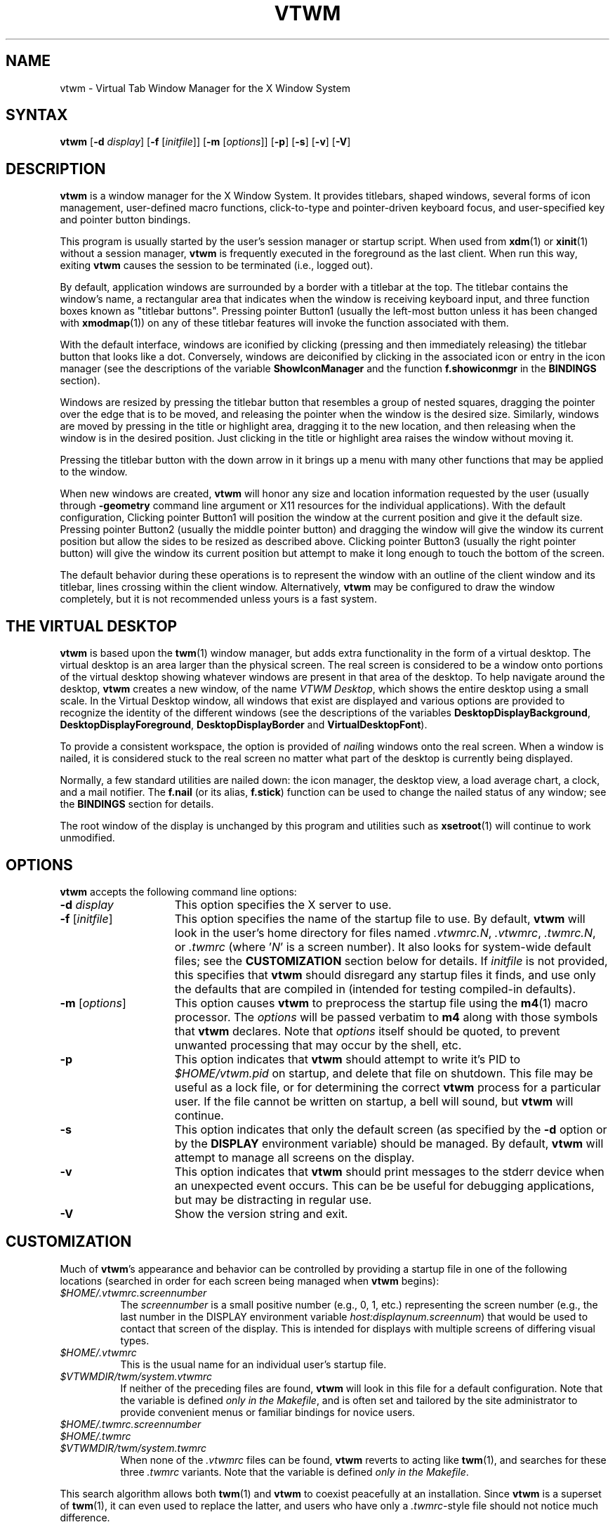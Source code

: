 .\" twm
.\" .de EX              \"Begin example
.\" .ne 5
.\" .if n .sp 1
.\" .if t .sp .5
.\" .nf
.\" .in +.5i
.\" ..
.\" .de EE
.\" .fi
.\" .in -.5i
.\" .if n .sp 1
.\" .if t .sp .5
.\" ..
.\" .ta .3i .6i .9i 1.2i 1.5i 1.8i
.TH VTWM 1 "Release 5.4.7" "X11R4-6"
.\"*********************************************************************
.\" Important note: At the time 5.4.4 was released, this manual page
.\" conformed to Sun's guidelines for manual page markup, passed
.\" checknr, had been spell checked and doubled-word checked, and was
.\" automatically translatable to HTML with man2html.  Please be careful
.\" in subsequent edits to preserve these important invariants!
.\"*********************************************************************
.\"=====================================================================
.SH NAME
.PP
vtwm - Virtual Tab Window Manager for the X Window System
.PP
.\"=====================================================================
.SH SYNTAX
.PP
\&\fBvtwm\fP [\fB\-d\fP \fIdisplay\fP] [\fB\-f\fP [\fIinitfile\fP]]
[\fB\-m\fP [\fIoptions\fP]] [\fB\-p\fP] [\fB\-s\fP] [\fB\-v\fP] [\fB-V\fP]
.PP
.\"=====================================================================
.SH DESCRIPTION
.PP
\&\fBvtwm\fP is a window manager for the X Window System.  It provides
titlebars, shaped windows, several forms of icon management, user-defined
macro functions, click-to-type and pointer-driven keyboard focus, and
user-specified key and pointer button bindings.
.PP
This program is usually started by the user's session manager or
startup script.  When used from \fBxdm\fP(1) or \fBxinit\fP(1) without
a session manager, \fBvtwm\fP is frequently executed in the foreground
as the last client.  When run this way, exiting \fBvtwm\fP causes the
session to be terminated (i.e., logged out).
.PP
By default, application windows are surrounded by a border with a
titlebar at the top.  The titlebar contains the window's name, a rectangular
area that indicates when the window is receiving keyboard input, and three
function boxes known as "titlebar buttons".  Pressing pointer Button1 (usually
the left-most button unless it has been changed with \fBxmodmap\fP(1)) on any
of these titlebar features will invoke the function associated with them.
.PP
With the default interface, windows are iconified by clicking (pressing and
then immediately releasing) the titlebar button that looks like a dot.
Conversely, windows are deiconified by clicking in the associated icon or
entry in the icon manager (see the descriptions of the variable
\&\fBShowIconManager\fP and the function \fBf.showiconmgr\fP in the
.B BINDINGS
section).
.PP
Windows are resized by pressing the titlebar button that resembles a group
of nested squares, dragging the pointer over the edge that is to be moved,
and releasing the pointer when the window is the desired size.
Similarly, windows are moved by pressing in the title or highlight area,
dragging it to the new location, and then releasing when the window is in
the desired position.  Just clicking in the title or highlight area
raises the window without moving it.
.PP
Pressing the titlebar button with the down arrow in it brings up a menu
with many other functions that may be applied to the window.
.PP
When new windows are created, \fBvtwm\fP will honor any size and location
information requested by the user (usually through \fB\-geometry\fP
command line argument or X11 resources for the individual applications).
With the default configuration, Clicking pointer Button1 will position the
window at the current position and give it the default size.  Pressing
pointer Button2 (usually the middle pointer button) and dragging the window
will give the window its current position but allow the sides to be resized
as described above.  Clicking pointer Button3 (usually the right pointer
button) will give the window its current position but attempt to make it
long enough to touch the bottom of the screen.
.PP
The default behavior during these operations is to represent the window with
an outline of the client window and its titlebar, lines crossing within the
client window.  Alternatively, \fBvtwm\fP may be configured to draw the
window completely, but it is not recommended unless yours is a fast system.
.\"=====================================================================
.SH THE VIRTUAL DESKTOP
\&\fBvtwm\fP is based upon the \fBtwm\fP(1) window manager, but adds extra
functionality in the form of a virtual desktop.  The virtual desktop is an
area larger than the physical screen. The real screen is considered to be a
window onto portions of the virtual desktop showing whatever windows are
present in that area of the desktop.   To help navigate around the desktop,
\&\fBvtwm\fP creates a new window, of the name \fIVTWM Desktop\fP, which shows
the entire desktop using a small scale.  In the Virtual Desktop window, all
windows that exist are displayed and various options are provided to recognize
the identity of the different windows (see the descriptions of the variables
\&\fBDesktopDisplayBackground\fP,
\&\fBDesktopDisplayForeground\fP, \fBDesktopDisplayBorder\fP and
\&\fBVirtualDesktopFont\fP).
.PP
To provide a consistent workspace, the option is provided of \fInail\fPing
windows onto the real screen.  When a window is nailed, it is considered
stuck to the real screen no matter what part of the desktop is currently
being displayed.
.PP
Normally, a few standard utilities are nailed down: the icon manager,
the desktop view, a load average chart, a clock, and a mail notifier.
The \fBf.nail\fP (or its alias, \fBf.stick\fP) function can be used to
change the nailed status of any window; see the
.B BINDINGS
section for details.
.PP
The root window of the display is unchanged by this program and utilities
such as \fBxsetroot\fP(1) will continue to work unmodified.
.\"=====================================================================
.SH OPTIONS
\&\fBvtwm\fP accepts the following command line options:
.PP
.TP 15
.B \-d \fIdisplay\fP
This option specifies the X server to use.
.TP 15
.B \-f \fP[\fIinitfile\fP]
This option specifies the name of the startup file to use.  By default,
\&\fBvtwm\fP will look in the user's home directory for files named
\&\fI.vtwmrc.N\fP, \fI.vtwmrc\fP, \fI.twmrc.N\fP, or \fI.twmrc\fP (where
\&'\fIN\fP' is a screen number).  It also looks for system-wide default
files; see the
.B CUSTOMIZATION
section below for details. If \fIinitfile\fP is not provided, this specifies
that \fBvtwm\fP should disregard any startup files it finds, and use only the
defaults that are compiled in (intended for testing compiled-in defaults).
.TP 15
.B \-m \fP[\fIoptions\fP]
This option causes \fBvtwm\fP to preprocess the startup file using the
\&\fBm4\fP(1) macro processor. The \fIoptions\fP will be passed verbatim to
\&\fBm4\fP along with those symbols that \fBvtwm\fP declares.  Note that
\&\fIoptions\fP itself should be quoted, to prevent unwanted processing that
may occur by the shell, etc.
.TP 15
.B \-p
This option indicates that \fBvtwm\fP should attempt to write it's PID to
\&\fI$HOME/vtwm.pid\fP on startup, and delete that file on shutdown.
This file may be useful as a lock file, or for determining the correct
\&\fBvtwm\fP process for a particular user.  If the file cannot be written
on startup, a bell will sound, but \fBvtwm\fP will continue.
.TP 15
.B \-s
This option indicates that only the default screen (as specified by the
\&\fB\-d\fP option or by the \fBDISPLAY\fP environment variable) should be
managed.  By default, \fBvtwm\fP will attempt to manage all screens on the
display.
.TP 15
.B \-v
This option indicates that \fBvtwm\fP should print messages to the stderr
device when an unexpected event occurs.  This can be be useful for debugging
applications, but may be distracting in regular use.
.TP 15
.B \-V
Show the version string and exit.
.\"=====================================================================
.SH CUSTOMIZATION
.PP
Much of \fBvtwm\fP's appearance and behavior can be controlled by providing
a startup file in one of the following locations (searched in order for
each screen being managed when \fBvtwm\fP begins):
.TP 8
.I "$HOME/.vtwmrc.\fIscreennumber\fP"
The \fIscreennumber\fP is a small positive number (e.g., 0, 1, etc.)
representing the screen number (e.g., the last number in the DISPLAY environment
variable \fIhost:displaynum.screennum\fP) that would be used to contact that
screen of the display.  This is intended for displays with multiple screens of
differing visual types.
.TP 8
.I "$HOME/.vtwmrc"
This is the usual name for an individual user's startup file.
.TP 8
.I "$VTWMDIR/twm/system.vtwmrc"
If neither of the preceding files are found, \fBvtwm\fP will look in this
file for a default configuration.
Note that the variable is defined \fIonly in the Makefile\fP, and is often
set and tailored by the site administrator to
provide convenient menus or familiar bindings for novice users.
.TP
.I "$HOME/.twmrc.\fIscreennumber\fP"
.TP
.I "$HOME/.twmrc"
.TP
.I "$VTWMDIR/twm/system.twmrc"
When none of the
.I .vtwmrc
files can be found,
.B vtwm
reverts to acting like
.BR twm (1),
and searches for these three
.I .twmrc
variants.
Note that the variable is defined \fIonly in the Makefile\fP.
.PP
This search algorithm allows both
.BR twm (1)
and
.B vtwm
to coexist peacefully at an installation.  Since
.B vtwm
is a superset of
.BR twm (1),
it can even used to replace the latter, and users who have only a
.IR .twmrc -style
file should not notice much difference.
.PP
If no startup files are found, or if \fBvtwm\fP is told to ignore them,
\&\fBvtwm\fP will use built-in defaults as described in the
.B DESCRIPTION
section above, though the \fIsystem.vtwmrc\fP file, if re-configured before
the build, may intervene.  The only X11 resource used by \fBvtwm\fP is
\&\fIbitmapFilePath\fP for a colon-separated list of directories to search
when looking for bitmap and pixmap files (for more information, see the
\&\fIAthena Widgets\fP manual and \fBxrdb\fP(1)).
.PP
\&\fBvtwm\fP startup files are logically broken up into three types of
specifications:  \fIVariables\fP, \fIBindings\fP, \fIMenus\fP.
.PP
The \&\fIVariables\fP section must come first and is used to describe
the fonts, colors, cursors, border widths, icon and window placement,
highlighting, autoraising, layout of titles, warping, and use of the
icon manager.
.PP
The \fIBindings\fP section usually comes second and is used to specify
the functions that should be to be invoked when keyboard and pointer
buttons are pressed in windows, icons, titles, and frames.
.PP
The \fIMenus\fP section gives any user-defined menus (containing
functions to be invoked or commands to be executed).
.PP
Variable names and keywords are case-insensitive.  Strings must be surrounded
by double quote characters (e.g., \fI"blue"\fP) and are case-sensitive.
A sharp sign ('#') outside
of a string causes the remainder of the line in which the character appears to
be treated as a comment.
.\"=====================================================================
.SH M4 PREPROCESSING
.PP
A powerful feature of \fBvtwm\fP as of version 5.4.6 is that it can use
\&\fBm4\fP(1) to pre-process it's startup files.  When \fBvtwm\fP is started
with \fB\-m\fP, it will open a file for input as described above, but will
process that file through \fBm4\fP before parsing it.  So, you can use
\&\fBm4\fP macros to perform operations at runtime.  This makes it very easy
to work when you use many different displays, etc.  For example, if you want
to set the lower right section of the screen to be your \fBIconRegion\fP,
you can use \fBm4\fP directives and pre-defined symbols to calculate the
region you want:
.RS 4
.nf
define(IRegion, translit(eval(WIDTH/3)*eval(HEIGHT/2)+eval(WIDTH-WIDTH/3)-0, *, x))
IconRegion  "IRegion" SOUTH EAST 75 25
.fi
.RE
will define the lower half, and right-hand third of the screen.  The symbols
\&\fIWIDTH\fP and \fIHEIGHT\fP are calculated by \fBvtwm\fP for \fBm4\fP to
use.  The following symbols are pre-defined by \fBvtwm\fP:
.TP 15
.B "SERVERHOST"
This variable is set to the name of the machine that is running the X
server.
.TP 15
.B "CLIENTHOST"
The machine that is running the X clients (i.e., "vtwm", "xterm", etc.).
.TP 15
.B "HOSTNAME"
The canonical hostname running the clients (i.e., a fully-qualified
version of \fBCLIENTHOST\fP).
.TP 15
.B "USER"
The name of the user running the program.  Gotten from the environment.
.TP 15
.B "HOME"
The user's home directory.  Gotten from the environment.
.TP 15
.B "VERSION"
The X major protocol version.  As seen by ProtocolVersion().
.TP 15
.B "REVISION"
The X minor protocol revision.  As seen by ProtocolRevision().
.TP 15
.B "VENDOR"
The vendor of your X server (i.e., "MIT X Consortium").
.TP 15
.B "RELEASE"
The release number of your X server.  For MIT X11R5, this is "5".
.TP 15
.B "WIDTH"
The width of your display in pixels.
.TP 15
.B "HEIGHT"
The height of your display in pixels.
.TP 15
.B "X_RESOLUTION"
The X resolution of your display in pixels per meter.
.TP 15
.B "Y_RESOLUTION"
The Y resolution of your display in pixels per meter.
.TP 15
.B "PLANES"
The number of bit planes your display supports in the default root window.
.TP 15
.B "BITS_PER_RGB"
The number of significant bits in an RGB color.  (log base 2 of the number
of distinct colors that can be created.  This is often different from the
number of colors that can be displayed at once.)
.TP 15
.B "TWM_TYPE"
Tells which \fBtwm\fP derivative is running.  It will always be set to "vtwm"
in this program.  This is useful for protecting parts of your startup file
that \fBtwm\fP proper won't understand (like \fBVirtualDesktop\fP) so that it
is still usable with other \fBtwm\fP-based programs.
.TP 15
.B "CLASS"
Your visual class.  Will return one of "StaticGray", "GrayScale",
"StaticColor", "PseudoColor", "TrueColor", "DirectColor", or, if it cannot
determine what you have, "NonStandard".
.TP 15
.B "COLOR"
This will be either "Yes" or "No".  This is just a wrapper around the above
definition.  Returns "Yes" on "*Color", and "No" on "StaticGray" and "GrayScale".
.TP 15
.B "I18N"
This will be either "Yes" or "No" depending on whether support for
internationalization has been compiled in.
.TP 15
.B "XPM"
This will be either "Yes" or "No" depending on whether support for pixmap
image files has been compiled in.
.TP 15
.B "SOUND"
This will be either "Yes" or "No" depending on whether support for sound has
been compiled in.
.TP 15
.B "REGEX"
This will be either "Yes" or "No" depending on whether support for regular
expressions ("RE"s) has been compiled in.
.PP
Note that any symbols passed to \fBm4\fP on the command line that conflict
with these will not be anticipated or dealt with by \fBvtwm\fP; you will be
at the mercy of your particular \fBm4\fP.
.PP
Note also that if \fBvtwm\fP's preparation for executing \fBm4\fP fails, the
startup file will be processed normally, and will choke on the first \fBm4\fP
macro encountered.
.PP
Finally, be aware that \fBm4\fP preprocessing can cause things often found in
startup files to break.  For example, quotes and backquotes in shell commands
will be badly messed up by \fBm4\fP's own internal quoting mechanism.  This
particular problem can be worked around by placing \fIchangequote(,)\fP at
the top of your startup file.
.PP
Invoking \fBvtwm\fP with both the \fB-m\fP and \fB-v\fP options will print
the \fBm4\fP command with all symbols expanded.
.\"=====================================================================
.SH VARIABLES
.PP
Many of the aspects of \fBvtwm\fP's user interface are controlled by variables
that may be set in the user's startup file.  Some of the options are
enabled or disabled simply by the presence of a particular keyword.  Other
options require keywords, numbers, strings, or lists of all of these.
.PP
Lists are surrounded by braces and are usually separated by
whitespace or a newline.  For example:
.RS 4
.nf
\&\fBAutoRaise\fP { "emacs" "VTWM*" "x*clock" "Xmh" "XTerm" }
.fi
.RE
or
.RS 4
.nf
\&\fBAutoRaise\fP
{
    "emacs"
    "VTWM*"
    "x*clock"
    "Xmh"
    "XTerm"
}
.fi
.RE
.PP
When a variable containing a list of strings representing windows is searched
(e.g., to determine whether or not to enable autoraise as shown above), a
string must be a case-sensitive match to the window's name (given by the
WM_NAME window property), or the class name or class class (both given by the
WM_CLASS window property).  The preceding example would enable autoraise on
windows named "emacs", all \fBvtwm\fP-specific windows, any clocks installed
whose name starts with an 'x' (\fBasclock\fP will not autoraise), and all
\&\fBxmh\fP and \fBxterm\fP windows (which are of class "XTerm" and "Xmh",
respectively).  See the
.B WILDCARDS
section for details on what the asterisks ('*') mean.
.PP
String arguments that are interpreted as filenames (see the \fBPixmaps\fP,
\&\fBCursors\fP, and \fBIconDirectory\fP variables below) will
prepend the user's directory
(specified by the \fIHOME\fP environment variable) if the first character is
a tilde ('~').  If, instead, the first character is a colon (':'), the name is
assumed to refer to one of the internal bitmaps that are used to
create 2D titlebar buttons, the 2D icon manager button, and the 2D menu
pull-right icon.  Finally, if the first five characters are ":xpm:", the name
is assumed to refer to one of the built-in pixmaps that can used to create 3D
titlebar buttons, the 3D icon manager button, and the 3D menu pull-right icon.
See the
.B IMAGE AND AUDIO FORMATS
section for further details.
.PP
The following variables may be specified in the \fBvtwm\fP startup file.
Lists of window names are indicated by \fIwin-list\fP, and optional arguments
are shown in square brackets. Any default values are based on the distributed
\fIsystem.vtwmrc\fP files, and if none is mentioned, the default setting is
"off", "disabled", or "none".
.PP
.IP "\fBAppletRegion\fP \fIgeomstr\fP \fIvgrav hgrav hgrid vgrid\fP { \fIwin-list\fP }"
This variable specifies an area on the root window in which the windows
listed in \fIwin-list\fP are placed.  The \fIgeomstr\fP is a quoted string
containing a standard geometry specification for the region size and location.
If more than one \fBAppletRegion\fP is specified, windows will be put into
succeeding regions that have the window listed when the first is full.  The
\&\fIvgrav\fP argument should be either \fBNorth\fP or \fBSouth\fP and is used
to control whether windows are first filled in from the top or bottom of the
region.  Similarly, the \fIhgrav\fP argument should be either \fBEast\fP or
\&\fBWest\fP and is used to control whether windows should be filled in from
the left or right.  Windows are laid out in a grid with cells \fIhgrid\fP
pixels wide and \fIvgrid\fP pixels high.  Note that the smallest dimension of
the region must be at least the size of the largest window in it, including
frame and titlebar, in the same direction.  This variable is intended to
simplify management of all those little tool applications like \fBxcb\fP(1),
\&\fBxbiff\fP(1), \fBxload\fP(1), etc. that are used regularly.
.IP "\fBAutoPan\fP \fIN\fP" 8
This variable allows the screen to automatically pan by \fIN%\fP of a real
screen when the pointer approaches the edge of the screen. The pan will be in
the direction of the edge approached. The default is \fI100\fP, effectively
"paging" across the virtual desktop.
.IP "\fBAutoPanBorderWidth\fP \fIpixels\fP" 8
If \fBAutoPan\fP is turned on, when the pointer goes within the specified
number of \fIpixels\fP of the real screen's border, the screen is panned.
The default value is \fI5\fP.
.IP "\fBAutoPanExtraWarp\fP \fIpixels\fP" 8
If \fBAutoPan\fP is turned on and \fBNaturalAutopanBehavior\fP turned off,
this variable specifies how far, in pixels, you want the pointer to move away
from the inner edge of the autopan border
when autopanning.  The default value is \fI2\fP pixels.
.IP "\fBAutoPanWarpWithRespectToRealScreen\fP \fIN\fP" 8
With this option turned on, the pointer is warped by \fIN%\fP as many pixels
on the real screen as the screen is scrolled, or by
.RS 12
.nf
(\fBAutoPanBorderWidth\fP + \fBAutoPanExtraWarp\fP)
.fi
.RE
.RS
pixels, whichever is greater.  See \fBNaturalAutopanBehavior\fP for a more thorough
discussion of this and some recommended settings.
.RE
.IP "\fBAutoRaise\fP [{ \fIwin-list\fP }]" 8
This variable specifies a list of windows (all windows if \fIwin-list\fP is
omitted) to be automatically raised whenever the pointer has come to rest in
a window for the amount of time specified by the \fBRaiseDelay\fP variable.
This action can be interactively enabled or disabled on individual windows
using the function \fBf.autoraise\fP.
.IP "\fBAutoRaiseDelay\fP \fImilliseconds\fP" 8
A synonym for \fBRaiseDelay\fP.
.IP "\fBAutoRelativeResize\fP" 8
This variable indicates that dragging out a window size (either when
initially sizing the window with pointer Button2 or when resizing it)
should not wait until the pointer has crossed the window edges.
Instead, moving
the pointer automatically causes the nearest edge or edges to move by the
same amount.  This allows the resizing windows that extend off
the edge of the screen.
If the pointer is
in the center of the window, or if the resize is begun by pressing a
titlebar button, \fBvtwm\fP will still wait for the pointer to cross a window
edge (to prevent accidents).  This option is
particularly useful for people who like the press-drag-release method of
sweeping out window sizes.
.IP "\fBBeNiceToColormap\fP" 8
This variable specifies that stippled lines be used for the bevel colors
when any of the 3D variables are set, to conserve on colormap allocations.
.IP "\fBBorderBevelWidth\fP \fIpixels\fP" 8
Tells \fBvtwm\fP to use 3D-looking window borders, and specifies the width in
pixels of the bevel. The color of the 3D border is \fBBorderTileBackground\fP,
and if \fBNoHighlight\fP is not selected, the border of the Focus window is
\&\fBBorderColor\fP.  The default is \fI0\fP if \fBvtwm\fP is built with
2D features, or \fI2\fP when \fBvtwm\fP is built with 3D features.
.IP "\fBBorderColor\fP \fIstring\fP [{ \fIwincolorlist\fP }]" 8
This variable specifies the default color of the border to be placed around
all
non-iconified windows, and may only be given within a \fBColor\fP or
\&\fBMonochrome\fP list.  The optional \fIwincolorlist\fP specifies a list
of window and color name pairs for specifying particular border colors for
different types of windows.  For example:
.RS 12
.nf
\&\fBBorderColor\fP    "gray50"
{
    "XTerm"    "red"
    "xmh"      "green"
}
.fi
.RE
.IP
The default is \fI"gray70"\fP.
.IP "\fBBorderTileBackground\fP \fIstring\fP [{ \fIwincolorlist\fP }]" 8
This variable specifies the default background color in the gray pattern
used in unhighlighted borders (only if \fBNoHighlight\fP hasn't been set),
and may only be given within a \fBColor\fP or \fBMonochrome\fP list.  The
optional \fIwincolorlist\fP allows per-window colors to be specified.
The default is \fI"gray60"\fP.
.IP "\fBBorderTileForeground\fP \fIstring\fP [{ \fIwincolorlist\fP }]" 8
This variable specifies the default foreground color in the gray pattern
used in unhighlighted borders (only
if \fBNoHighlight\fP hasn't been set), and may only be given within a
\&\fBColor\fP or \fBMonochrome\fP list.  The optional \fIwincolorlist\fP allows
per-window colors to be specified.  The default is \fI"gray60"\fP.
.IP "\fBBorderWidth\fP \fIpixels\fP" 8
This variable specifies the width in pixels of the border surrounding
all client window frames if \fBClientBorderWidth\fP has not been specified.
This value is also used to set the border size of windows created by \fBvtwm\fP
(such as the icon manager).  The default is \fI2\fP if \fBvtwm\fP is built
with 2D features, or \fI6\fP when \fBvtwm\fP is built with 3D features.
.IP "\fBButtonBevelWidth\fP \fIpixels\fP" 8
Tells \fBvtwm\fP to use 3D-looking window buttons. It specifies the width
in pixels of the bevel.  The default is \fI0\fP if \fBvtwm\fP is built with
2D features, or \fI1\fP when \fBvtwm\fP is built with 3D features.
.IP "\fBButtonIndent\fP \fIpixels\fP" 8
This variable specifies the size of titlebar buttons, expressed as a difference
from the titlebar font height, and normally means that titlebar buttons will
shrink (built-in images) or be cropped (external images) accordingly.
A negative value is accepted, however, indicating that titlebar buttons should
be larger than the titlebar font. Setting this to a negated \fBFramePadding\fP
value, with \fBTitleButtonBorderWidth\fP set to 0, makes titlebar buttons as
tall and wide as possible. The default is \fI0\fP if \fBvtwm\fP is built with
with 2D features, or \fI-2\fP when \fBvtwm\fP is built with 3D features.
.IP "\fBButtonColorIsFrame\fP"
This variable specifies that the titlebar buttons will be the same color
as the window frame. It is set by default if \fBvtwm\fP is built with 3D
features.
.IP "\fBClearBevelContrast\fP \fIcontrast\fP" 8
Indicates to \fBvtwm\fP how to calculate the clear bevel color for 3D items.
The value is a compressed to the range 0 and 100. The formula used is:
.RS 12
.nf
clear.{RGB} = (65535 - color.{RGB}) * (contrast / 100)
.fi
.RE
.IP
The default is \fI40\fP if \fBvtwm\fP is built with 3D features.
.IP "\fBClientBorderWidth\fP" 8
This variable indicates that width of a window's frame should be set to
the border width as specified by the client, rather than to the value of
\&\fBBorderWidth\fP. If \fBBorderBevelWidth\fP is non-zero, however, this
variable is ignored.
.IP "\fBColor\fP { \fIcolors-list\fP }" 8
This variable specifies a list of color assignments to be made if the default
display is capable of displaying more than simple black and white.  The
\&\fIcolors-list\fP is made up of the following color variables and their values:
\&\fBDefaultBackground\fP,
\&\fBDefaultForeground\fP,
\&\fBMenuBackground\fP,
\&\fBMenuForeground\fP,
\&\fBMenuTitleBackground\fP,
\&\fBMenuTitleForeground\fP, and
\&\fBMenuShadowColor\fP.
The following
color variables may also be given a list of window and color name pairs to
allow per-window colors to be specified (see \fBBorderColor\fP for details):
\&\fBBorderColor\fP,
\&\fBDesktopDisplayForeground\fP,
\&\fBDesktopDisplayBackground\fP,
\&\fBRealScreenForeground\fP,
\&\fBRealScreenBackground\fP,
\&\fBVirtualForeground\fP,
\&\fBVirtualBackground\fP,
\&\fBDekstopDisplayBorder\fP,
\&\fBIconManagerHighlight\fP,
\&\fBBorderTitleBackground\fP,
\&\fBBorderTitleForeground\fP,
\&\fBTitleBackground\fP,
\&\fBTitleForeground\fP,
\&\fBIconBackground\fP,
\&\fBIconForeground\fP,
\&\fBIconBorderColor\fP,
\&\fBIconManagerBackground\fP, and
\&\fBIconManagerForeground\fP.
For example:
.RS 12
.nf
\&\fBColor\fP
{
    \fBMenuBackground\fP     "gray50"
    \fBMenuForeground\fP     "blue"
    \fBBorderColor\fP        "red"
    {
        "XTerm"        "yellow"
    }
    \fBTitleForeground\fP    "yellow"
    \fBTitleBackground\fP    "blue"
}
.fi
.RE
.IP
All of these color variables may also be specified for the \fBMonochrome\fP
variable, allowing the same initialization file to be used on both color and
monochrome displays.
.IP "\fBConstrainedMoveTime\fP \fImilliseconds\fP" 8
This variable specifies the length of time between button clicks needed to
begin a constrained move operation. Double clicking within this amount
of time when invoking \fBf.move\fP will cause the window only to be moved
in a horizontal or vertical direction.  Setting this value to 0 will disable
constrained moves.  The default is \fI400\fP milliseconds.
.IP "\fBCursors\fP { \fIcursor-list\fP }" 8
This variable specifies the glyphs that \fBvtwm\fP should use for various
pointer cursors.  Each cursor
may be defined either from the \fBcursor\fP font or from two bitmap files.
Shapes from the \fBcursor\fP font may be specified directly as:
.RS 12
.nf
\&\fIcursorname\fP    "\fIstring\fP"
.fi
.RE
.RS
where \fIcursorname\fP is one of the cursor names listed below, and
\&\fIstring\fP is the name of a glyph as found in the file
/usr/include/X11/cursorfont.h (without the "XC_" prefix).
If the cursor is to be defined
from bitmap files, the following syntax is used instead:
.RE
.RS 12
.nf
\&\fIcursorname\fP    "\fIimage\fP"    "\fImask\fP"
.fi
.RE
.RS
where \fIimage\fP and \fImask\fP specify the names of files containing
the glyph image and mask in \fIbitmap\fP(1) form.
The bitmap files are located in the same manner as icon bitmap files.
The following example shows the default cursor definitions:
.RE
.RS 12
.nf
\&\fBCursors\fP
{
    Frame      "top_left_arrow"
    Title      "top_left_arrow"
    Icon       "top_left_arrow"
    IconMgr    "top_left_arrow"
    Move       "fleur"
    Resize     "fleur"
    Menu       "sb_left_arrow"
    Button     "hand2"
    Wait       "watch"
    Select     "dot"
    Destroy    "pirate"
    Door       "exchange"
    Virtual    "rtl_logo"
    Desktop    "dotbox"
}
.fi
.RE
.IP "\fBDarkBevelContrast\fP \fIcontrast\fP" 8
Indicates to \fBvtwm\fP has to calculate the dark bevel color for 3D items.
The value is a comprised between 0 and 100. The formula used is:
.RS 12
.nf
dark.{RGB} = color.{RGB} * ((100 - contrast) / 100)
.fi
.RE
.IP
The default is \fI40\fP if \fBvtwm\fP is built with 3D features.
.IP "\fBDecorateTransients\fP" 8
This variable indicates that transient windows (those containing a
WM_TRANSIENT_FOR property) should have titlebars.  By default, transients
are not reparented.
.IP "\fBDefaultBackground\fP \fIstring\fP" 8
This variable specifies the background color to be used for sizing and
information windows.  The default is \fI"maroon"\fP for color displays or
\fI"gray50"\fP for monochrome displays.
.IP "\fBDefaultFont\fP \fIstring\fP" 8
This variable specifies the font to use if loading some other font
fails for some reason. The default is \fI"fixed"\fP.
.IP "\fBDefaultForeground\fP \fIstring\fP" 8
This variable specifies the foreground color to be used for sizing and
information windows.  The default is \fI"gray85"\fP.
.IP "\fBDeiconifyToScreen\fP" 8
When deiconifying a window, by default, the window will be placed
at its previous geometry in the virtual desktop. With this variable
set,
.B vtwm
ensures that the window will be placed somewhere on the real
screen.
.IP "\fBDesktopDisplayBackground\fP \fIcolor\fP [{ \fIwin-list\fP }]" 8
This variable sets the backgrounds of the little windows inside the
Virtual Desktop window,
AND it sets the backgrounds of menu entries in the \fBVTWM Windows\fP
menu -- unless you specify \fBOldFashionedVtwmWindowsMenu\fP.
The default \fIcolor\fP is used for the default background of
windows not named in the list.  The optional
\&\fIwin-list\fP is a list of window names and colors, for example:
.RS 12
.nf
\&\fBDesktopDisplayBackground\fP    "purple"
{
    "zwgc"                  "green"
}
.fi
.RE
.IP
The default is \fI"gray60"\fP.
.IP "\fBDesktopDisplayBorder\fP \fIcolor\fP [{ \fIwin-list\fP }]" 8
This variable sets the border color in the
virtual desktop representation window to \fIcolor\fP.
The \fIwin-list\fP is in the same format as \fBTitleForeground\fP and other
similar variables.
.RS 12
.nf
\&\fBDesktopDisplayBorder\fP    "black"
{
    "zwgc"              "green"
}
.fi
.RE
.IP
The default is \fI"black"\fP.
.IP "\fBDesktopDisplayForeground\fP \fIcolor\fP [{ \fIwin-list\fP }]" 8
If both this and the \fBVirtualDesktopFont\fP variable are set,
then the names of the windows will be
written in the window representations shown in the desktop.
This entry also sets foreground colors for entries in the
\&\fBVTWM Windows\fP menu.
The format of this variable is
the same as that used for \fBDesktopDisplayBackground\fP.
The default is \fI"gray85"\fP.
.IP "\fBDontDeiconifyTransients\fP" 8
This variable sees that iconified transient windows of an iconified parent
window aren't deiconified when that parent is, thus preserving their state.
Default behavior is to deiconify all transient subwindows of the ancestor
window when it is deiconified.
.IP "\fBDontIconifyByUnmapping\fP { \fIwin-list\fP }" 8
This variable specifies a list of windows that should not be iconified by
simply unmapping the window (as would be the case if \fBIconifyByUnmapping\fP
had been set).  This is frequently used to force some windows to be treated
as icons while other windows are handled by the icon manager.
.IP "\fBDontInterpolateTitles\fP" 8
This variable specifies a modification to the \fBInterpolateMenuColors\fP
behavior.  It will cause \fBvtwm\fP to not apply color interpolation to any
titles in the middle of the menu.  So, \fBf.title\fP strings that appear in
the middle of the menu (ie, without a specific color defined for them) will
inherit the default MenuTitle foreground and background colors.
.IP "\fBDontMoveOff\fP" 8
This variable indicates that windows should not be allowed to be moved off the
screen.  It can be overridden by the \fBf.forcemove\fP function.
.IP "\fBDontShowInDisplay\fP { \fIlist\fP }" 8
This variable specifies a list of clients that should not appear in
the desktop display.  The default is:
.RS 12
.nf
\&\fBDontShowInDisplay\fP
{
    "VTWM *"
    "xclock"
    "xload"
}
.fi
.RE
.IP "\fBDontShowInTwmWindows\fP { \fIlist\fP }" 8
.IP "\fBDontShowInVtwmWindows\fP { \fIlist\fP }" 8
These variables specify a list of clients that should not appear in
the \fBVTWM Windows\fP menu.
.IP "\fBDontSqueezeTitle\fP [{ \fIwin-list\fP }] " 8
This variable indicates that titlebars should not be squeezed to their
minimum size as described under \fBSqueezeTitle\fP below.
If the optional window list is supplied, only those windows will be
prevented from being squeezed.
.IP "\fBDoorBackground\fP \fIcolor\fP [{ \fIdoor-list\fP }]" 8
Specifies background colors of doors. The default is \fI"maroon"\fP for
color displays or \fI"gray50"\fP for monochrome displays.
.IP "\fBDoorBevelWidth\fP \fIpixels\fP" 8
Tells \fBvtwm\fP to use 3D-looking doors, and specifies the width in pixels
of the bevel. The default is \fI0\fP if \fBvtwm\fP is built with 2D features,
or \fI1\fP when \fBvtwm\fP is built with 3D features.
.IP "\fBDoorFont\fP \fIstring\fP"
This variable specifies the font to be used for text in doors.  This must
be set in order to see the doors.
The default is \fI"-adobe-helvetica-bold-r-normal--*-100-*-*-*-*-*-*"\fP.
.IP "\fBDoorForeground\fP \fIcolor\fP [{ \fIdoor-list\fP }]" 8
Specifies foreground colors of doors. The default is \fI"gray85"\fP.
.IP "\fBDoors\fP { \fIdoor-list\fP }" 8
This variable is used to create doors, which are teleports.  Each item
in the door-list has the following format:
.RS 12
.nf
"\fIwinname\fP"    "\fIlocation\fP"    "\fIjumpTo\fP"
.fi
.RE
.IP
Windows with the name \fIwinname\fP appear with size and position as
defined in \fIlocation\fP (for extended geometry specification see
\fBIconManagerGeometry\fP), and warp the user to \fIjumpTo\fP when
\&\fBf.enterdoor\fP is executed inside them.  Doors have a class of "VTWM Door".
.IP "\fBEnableXftFontRenderer\fP" 8
This variable indicates that instead of the X11 core font renderer
the Xft truetype font engine is to be used if available.
For details see the \fBXft NOTES\fP section below.
.IP "\fBEnhancedExecResources\fP" 8
By default, \fBf.exec\fP variables behaved as they always did in \fBvtwm\fP.  You
would have to append " &" to all of your variables in order to execute them
without blocking the window manager.  With this option turned on, you don't
have to; \fBvtwm\fP will automatically append " &" to the \fBf.exec\fP variable
.I unless
the last non-space character is either '&' or (in case you still want a
command to block the window manager) ';'. For example, in a variable such as:
.RS 12
.nf
f.exec "foo; bar; baz"
.fi
.RE
.RS
the window manager will be blocked so that "foo" and "bar" can be executed;
"baz" is the only command which will NOT block the window manager.  If you
want all these commands to be backgrounded, try the following:
.RE
.RS 12
.nf
f.exec "{ foo; bar; baz }" # note that "{" and "}"
                           # are shell keywords; they
                           # MUST be separated by
                           # spaces.
.fi
.RE
.IP
If you still want a command to block the window manager, you would use:
.RS 12
.nf
f.exec "xset fp rehash;" # vtwm will not append " &"
                         # because ';' is the last
                         # non-space character.
.fi
.RE
.IP
This behavior was inspired by that of \fBvuewm\fP(1), Hewlett-Packard's
workspace implementation of \fBmwm\fP(1).
.IP "\fBFixManagedVirtualGeometries\fP" 8
.IP "\fBFixTransientVirtualGeometries\fP" 8
These are bug workarounds that *should* fix the way most windows'
virtual geometries are handled, i.e., they should be on the real screen if
the parent windows are on the real screen, no matter where the virtual
desktop is (\fBxv\fP(1) is one example of how these \fIdon't\fP work).
They are both set by default.
.IP "\fBForceIcons\fP" 8
This variable indicates that icon image files specified in the \fBIcons\fP
variable should override any client-supplied images.
.IP "\fBFramePadding\fP \fIpixels\fP" 8
This variable specifies the distance between the titlebar font or the
titlebar button height, whichever is greater, and the window frame, enlarging
the titlebar as required. See also \fBButtonIndent\fP, for how it influences
the titlebar. The default is \fI2\fP pixels.
.IP "\fBIconBackground\fP \fIstring\fP [{ \fIwin-list\fP }]" 8
This variable specifies the background color of icons, and may
only be specified inside of a \fBColor\fP or \fBMonochrome\fP list.
The optional \fIwin-list\fP is a list of window names and colors so that
per-window colors may be specified.  See the \fBBorderColor\fP
variable for a complete description of the \fIwin-list\fP.
The default is \fI"maroon"\fP for color displays or \fI"gray50"\fP for
monochrome displays.
.IP "\fBIconBevelWidth\fP \fIpixels\fP" 8
Tells \fBvtwm\fP to use 3D-looking icons, and specifies the width in pixels
of the bevel.  The default is \fI0\fP if \fBvtwm\fP is built with 2D features,
or \fI2\fP when \fBvtwm\fP is built with 3D features.
.IP "\fBIconBorderColor\fP \fIstring\fP [{ \fIwin-list\fP }]" 8
This variable specifies the color of the border used for icon windows, and
may only be specified inside of a \fBColor\fP or \fBMonochrome\fP list.
The optional \fIwin-list\fP is a list of window names and colors so that
per-window colors may be specified.  See the \fBBorderColor\fP
variable for a complete description of the \fIwin-list\fP.
The default is \fI"gray85"\fP.
.IP "\fBIconBorderWidth\fP \fIpixels\fP" 8
This variable specifies the width in pixels of the border surrounding icon
windows.  The default is \fI2\fP if \fBvtwm\fP is built with 2D features, or
\fI0\fP when \fBvtwm\fP is built with 3D features.
.IP "\fBIconDirectory\fP \fIstring\fP" 8
This variable specifies the directory that should be searched if
an image file cannot be found in any of the directories
in the \fBbitmapFilePath\fP variable.
.IP "\fBIconFont\fP \fIstring\fP" 8
This variable specifies the font to be used to display icon names within
icons.
The default is \fI"-adobe-helvetica-bold-r-normal--*-100-*-*-*-*-*-*"\fP.
.IP "\fBIconForeground\fP \fIstring\fP [{ \fIwin-list\fP }]" 8
This variable specifies the foreground color to be used when displaying icons,
and may only be specified inside of a
\&\fBColor\fP or \fBMonochrome\fP list.
The optional \fIwin-list\fP is a list of window names and colors so that
per-window colors may be specified.  See the \fBBorderColor\fP
variable for a complete description of the \fIwin-list\fP.
The default is \fI"gray85"\fP.
.IP "\fBIconifyByUnmapping\fP [{ \fIwin-list\fP }]" 8
This variable indicates that windows should be iconified by being unmapped
without trying to map any icons.  If the optional \fIwin-list\fP is provided,
only those windows will be iconified by simply unmapping.  Windows that have
both this and the \fBIconManagerDontShow\fP options set may not be accessible
unless the user has provided bindings to the warp functions (\fBf.warp\fP and
the like) while \fBWarpUnmapped\fP is set, or by the \fBVTWM Windows\fP menu.
It is set by default.
.IP "\fBIconManagerBackground\fP \fIstring\fP [{ \fIwin-list\fP }]" 8
This variable specifies the background color to use for icon manager entries,
and may only be specified inside of a
\&\fBColor\fP or \fBMonochrome\fP list.
The optional \fIwin-list\fP is a list of window names and colors so that
per-window colors may be specified.  See the \fBBorderColor\fP
variable for a complete description of the \fIwin-list\fP.
The default is \fI"maroon"\fP for color displays or \fI"gray50"\fP for
monochrome displays.
.IP "\fBIconManagerBevelWidth\fP \fIpixels\fP" 8
Tells \fBvtwm\fP to use 3D-looking icon manager entries, and specifies the
width in pixels of their bevels.  The default is \fI0\fP if \fBvtwm\fP is
built with 2D features, or \fI1\fP when \fBvtwm\fP is built with 3D features.
.IP "\fBIconManagerDontShow\fP [{ \fIwin-list\fP }]" 8
This variable indicates that the icon manager should not display any
windows.  If the optional \fIwin-list\fP is given, only those windows will
not be displayed.  This variable is used to prevent windows that are rarely
iconified (such as \fIxclock\fP or \fIxload\fP) from taking up space in
the icon manager.  The default is:
.RS 12
.nf
\&\fBIconManagerDontShow\fP
{
    "VTWM *"
    "xclock"
    "xload"
}
.fi
.RE
.IP "\fBIconManagerFont\fP \fIstring\fP" 8
This variable specifies the font to be used when displaying icon manager
entries.
The default is \fI"-adobe-helvetica-bold-r-normal--*-100-*-*-*-*-*-*"\fP.
.IP "\fBIconManagerForeground\fP \fIstring\fP [{ \fIwin-list\fP }]" 8
This variable specifies the foreground color to be used when displaying
icon manager entries, and may only be specified inside of a
\&\fBColor\fP or \fBMonochrome\fP list.
The optional \fIwin-list\fP is a list of window names and colors so that
per-window colors may be specified.  See the \fBBorderColor\fP
variable for a complete description of the \fIwin-list\fP.
The default is \fI"gray85"\fP.
.IP "\fBIconManagerGeometry\fP \fIstring\fP [ \fIcolumns\fP ]" 8
This variable indicates that a default icon manager is to be created, with
the geometry specified with \fIstring\fP. The \fIstring\fP argument should
be a standard X geometry specification \fI"WxH+X+Y"\fP, specifying the initial size and/or
location.  The icon manager window is then broken into \fIcolumns\fP pieces
and scaled according to the number of entries in the icon manager.  Extra
entries are wrapped to form additional rows.
The default \fIstring\fP is \fI"+0+0"\fP, and the default \fIcolumns\fP
is \fI1\fP.
.IP
The geometry specification may include an extra parameter \fI@P\fP appended
as in \fIWxH+X+Y@P\fP to denote the \fIXinerama\fP or \fIXrandr\fP panel
(or a rectangular area) as the origin for the denoted geometry.
Valid values for \fIP\fP include absolute panel indices as positive integers
(or alphanumeric \fIXinerama\fP or \fIXrandr\fP output connector names, e.g.
\fIXinerama0\fP, \fIXinerama1\fP, \fILVDS\fP, \fIVGA\fP, \fITMDS-1\fP, \fITV\fP, etc.)
and dynamic indices denoted by keywords \fIpointer\fP, \fInext\fP and \fIprev\fP
specifying the panel (resp. the next or previous one) containing the mouse.
The special keyword \fIall\fP is an alias for the \fIX11\fP logical screen
at full size (use with care in 'non-wall' panel arrangements).
Further, \fIcurrent\fP denotes the maximum rectangular visible area
spanned across panels intersected by the standard part \fIWxH+X+Y\fP
(which is then considered relative to \fIall\fP) of the geometry specification.
If the extended parameter \fI@P\fP is missing, \fI@current\fP is assumed.
.IP "\fBIconManagerHighlight\fP \fIstring\fP [{ \fIwin-list\fP }]" 8
This variable specifies the border color to be used when highlighting
the icon manager entry that currently has the focus,
and can only be specified inside of a
\&\fBColor\fP or \fBMonochrome\fP list.
The optional \fIwin-list\fP is a list of window names and colors so that
per-window colors may be specified.  See the \fBBorderColor\fP
variable for a complete description of the \fIwin-list\fP.
The default is \fI"black"\fP.
.IP "\fBIconManagers\fP { \fIiconmgr-list\fP }" 8
This variable specifies a list of icon managers to create, in addition to
the default icon manager if \fBIconManagerGeometry\fP is used.  Each item
in the \fIiconmgr-list\fP has the following format:
.RS 12
.nf
"\fIwinname\fP"    ["\fIiconname\fP"]    "\fIgeometry\fP"    \fIcolumns\fP
.fi
.RE
.RS
where \fIwinname\fP is the name of the windows that should be put into this
icon manager, \fIiconname\fP is the name of that icon manager window's icon,
\&\fIgeometry\fP is an extended geometry specification, and \fIcolumns\fP is
the number of columns in this icon manager as described in
\&\fBIconManagerGeometry\fP.  For example:
.RE
.RS 12
.nf
\&\fBIconManagers\fP
{
    "XTerm"     "300x5+800+5"    5
    "myhost"    "400x5+100+5"    2
}
.fi
.RE
.IP
Clients whose name or class is "XTerm" will have an entry created
in the "XTerm" icon manager.  Clients whose name was "myhost" would
be put into the "myhost" icon manager.
.IP "\fBIconManagerShow\fP { \fIwin-list\fP }" 8
This variable specifies a list of windows that should appear in the icon
manager.  When used in conjunction with the \fBIconManagerDontShow\fP
variable, only the windows in this list will be shown in the icon manager.
By default, all windows are shown except those in \fBIconManagerDontShow\fP.
.IP "\fBIconOpacity\fP \fIvalue\fP
This integer \fIvalue\fP (in range 0...255 corresponding to transparent...opaque)
is used to set the _NET_WM_WINDOW_OPACITY property
for the iconmanager and icons windows accordingly
(allowing window semitransparency by e.g. \fIxcompmgr\fP by FreeDesktop.org
and the Xorg X server Xcomposite extension).
Default value is 255.
.IP "\fBIconRegion\fP \fIgeomstr\fP \fIvgrav hgrav hgrid vgrid\fP"
This variable specifies an area on the root window in which icons are placed
if no specific icon location is provided by the client.  The \fIgeomstr\fP
is a quoted string containing an extended geometry
specification (see \fBIconManagerGeometry\fP) for the
region size and location.  If more than one \fBIconRegion\fP line is given,
icons will be put into the succeeding regions when the first is full.  The
\&\fIvgrav\fP argument should be either \fBNorth\fP or \fBSouth\fP and is used
to control whether icons are first filled in from the top or bottom of the
region.  Similarly, the \fIhgrav\fP argument should be either \fBEast\fP or
\&\fBWest\fP and is used to control whether icons should be filled in from the
left or right.  Icons are laid out in a grid with cells \fIhgrid\fP pixels
wide and \fIvgrid\fP pixels high.  Note that the smallest dimension of the
region must be at least the size of the largest icon in it in the same
direction.  Note also that many applications change their icon name as they
run, and no provision is made to reformat the icon regions if any icon
changes size accordingly.
.IP "\fBIcons\fP { \fIwin-list\fP }" 8
This variable specifies a list of window names and the image filenames that
should be used as their icons.  For example:
.RS 12
.nf
\&\fBIcons\fP
{
    "XTerm"    "xterm.icon"
    "xfd"      "xfd_icon"
}
.fi
.RE
.IP
Windows that match "XTerm" and would not be iconified by unmapping, and
would try to use
the icon image in the file "xterm.icon".  If \fBForceIcons\fP is
specified, this image will be used even if the client has requested its
own icon image.
.IP "\fBIgnoreModifiers\fP \fImodlist\fP" 8
This variable specifies the "shift states" to ignore when determining if
an event is bound by \fBvtwm\fP. In this example:
.RS 12
.nf
\&\fBIgnoreModifiers\fP    l | m2
.fi
.RE
.RS
the CapsLock and NumLock states will be ignored. Note that the use of
this variable can generate quite a bit of X protocol network traffic;
\&\fImodlist\fP should be kept as small as possible. See also the
.B BINDINGS
section.
.RE
.IP "\fBInfoBevelWidth\fP \fIpixels\fP" 8
Tells \fBvtwm\fP to use 3D-looking identify, move and resize windows, and
specifies the width in pixels of the bevel.  The default is \fI0\fP if
\&\fBvtwm\fP is built with 2D features, or \fI2\fP when \fBvtwm\fP is built
with 3D features.
.IP "\fBInfoFont\fP \fIstring\fP" 8
This variable specifies the font to be used for in the identify window.
The default is \fI"-adobe-helvetica-bold-r-normal--*-100-*-*-*-*-*-*"\fP.
.IP "\fBInterpolateMenuColors\fP" 8
This variable indicates that menu entry colors should be interpolated between
entry specified colors.  In this example:
.RS 12
.nf
\&\fBMenu\fP    "mymenu"
{
    "Title"     ("black":"red")      f.title
    "entry1"                         f.nop
    "entry2"                         f.nop
    "entry3"    ("white":"green")    f.nop
    "entry4"                         f.nop
    "entry5"    ("red":"white")      f.nop
}
.fi
.RE
.RS
the foreground colors for "entry1" and "entry2" will be interpolated
between black and white, and the background colors between red and green.
Similarly, the foreground for "entry4" will be half-way between white and
red, and the background will be half-way between green and white.
.RE
.IP "\fBLessRandomZoomZoom\fP" 8
With this option turned on, this makes random zooms a bit less "random" and
a bit more visible.  This might make a better visual bell, depending on your
personal taste.
.IP "\fBMakeTitle\fP { \fIwin-list\fP }" 8
This variable specifies a list of windows on which a titlebar should be placed
and is used to request titles on specific windows when \fBNoTitle\fP has been
set.
.IP "\fBMaxWindowSize\fP \fIstring\fP" 8
This variable specifies a geometry in which the width and height
give the maximum size for a given window.  This is typically used to
restrict windows to the size of the screen.  The default is \fI"30000x30000"\fP.
.IP "\fBMenuBackground\fP \fIstring\fP" 8
This variable specifies the background color used for menus,
and can only be specified inside of a \fBColor\fP or \fBMonochrome\fP list.
The default is \fI"maroon"\fP for color displays or \fI"gray50"\fP for
monochrome displays.
.IP "\fBMenuBevelWidth\fP \fIpixels\fP" 8
Tells \fBvtwm\fP to use 3D-looking menus, and specifies the width in
pixels of the bevel.  The default is \fI0\fP if \fBvtwm\fP is built with 2D
features, or \fI2\fP when \fBvtwm\fP is built with 3D features.
.IP "\fBMenuFont\fP \fIstring\fP" 8
This variable specifies the font to use when displaying menus.
The default is \fI"-adobe-helvetica-bold-r-normal--*-120-*-*-*-*-*-*"\fP.
.IP "\fBMenuForeground\fP \fIstring\fP" 8
This variable specifies the foreground color used for menus, and can only be
specified inside of a \fBColor\fP or \fBMonochrome\fP list.  The default is
\&\fI"gray85"\fP.
.IP "\fBMenuOpacity\fP \fIvalue\fP
This integer \fIvalue\fP (in range 0...255 corresponding to transparent...opaque)
is used to set the _NET_WM_WINDOW_OPACITY property
for the vtwm menu-, info-, virtual desktop and door windows accordingly
(allowing window semitransparency by e.g. \fIxcompmgr\fP by FreeDesktop.org
and the Xorg X server Xcomposite extension).
Default value is 255.
.IP "\fBMenuScrollBorderWidth\fP \fIpixels\fP" 8
When the contents of a menu would make it taller than the display, moving
the pointer within \fIpixels\fP of the top or bottom of the menu causes it
to scroll the entries.  The default value is \fI2\fP.
.IP "\fBMenuScrollJump\fP \fIentries\fP" 8
This variable specifies the number of entries to scroll when the pointer
is moved within the area defined by \fBMenuScrollBorderWidth\fP.  The
default is \fI3\fP entries.
.IP "\fBMenuShadowColor\fP \fIstring\fP" 8
This variable specifies the color of the shadow behind pull-down menus
and can only be specified inside of a
\&\fBColor\fP or \fBMonochrome\fP list.  The default is \fI"black"\fP.
.IP "\fBMenuTitleBackground\fP \fIstring\fP" 8
This variable specifies the background color for \fBf.title\fP entries in
menus, and can only be specified inside of a \fBColor\fP or \fBMonochrome\fP
list.  The default is \fI"gray70"\fP.
.IP "\fBMenuTitleFont\fP \fIstring\fP" 8
This variable specifies the font to be used in menu titles.
The default is \fI"-adobe-helvetica-bold-r-normal--*-120-*-*-*-*-*-*"\fP.
.IP "\fBMenuTitleForeground\fP \fIstring\fP" 8
This variable specifies the foreground color for \fBf.title\fP entries in
menus and can only be specified inside of a \fBColor\fP or \fBMonochrome\fP
list.  The default is \fI"maroon"\fP for color displays or \fI"gray50"\fP for
monochrome displays.
.IP "\fBMonochrome\fP { \fIcolors\fP }" 8
This variable specifies a list of color assignments that should be made if
the screen has a depth of 1.  See the description of \fBColors\fP.
.IP "\fBMoveDelta\fP \fIpixels\fP" 8
This variable specifies the number of pixels the pointer must move before
the \fBf.move\fP and \fBf.resize\fP functions and initial menu highlighting
starts working.  See also the \fBf.deltastop\fP function.
The default is \fI3\fP pixels.
.IP "\fBNailedAbove\fP" 8
This variable causes nailed windows to be physically above non-nailed
windows.  The \fBf.nailedabove\fP function can be used to toggle this setting.
.IP "\fBNailedDown\fP { \fIlist\fP }" 8
This variable gives a \fIlist\fP of clients that are nailed initially.
The default is:
.RS 12
.nf
\&\fBNailedDown\fP
{
    "VTWM *"
    "xclock"
    "xload"
}
.fi
.RE
.IP "\fBNaturalAutopanBehavior\fP" 8
By default, when autopanning, the pointer is warped by only
.RS 12
.nf
(\fBAutoPanBorderWidth\fP + \fBAutoPanExtraWarp\fP)
.fi
.RE
.RS
pixels on the real screen.  With this option turned on, the pointer is warped
on the real screen by as many pixels as the screen is scrolled, or the above
value, whichever is greater.  Thus, the pointer does not normally move very
much (only by \fBAutoPanExtraWarp\fP) in relation to the virtual desktop.
.RE
.IP
This works really well on faster X terminals and workstations, although for
slower ones, you may want to use the following:
.RS 12
.nf
\&\fBAutoPanWarpWithRespectToRealScreen\fP    50
.fi
.RE
.RS
to achieve a similar effect.
Setting \fBNaturalAutopanBehavior\fP has the exact same effect as using the
variable
.RE
.RS 12
.nf
\&\fBAutoPanWarpWithRespectToRealScreen\fP    100
.fi
.RE
.IP "\fBNoBackingStore\fP" 8
This variable indicates that \fBvtwm\fP's windows should not request backing
store to minimize repainting.  This is typically
used with servers that can repaint faster than they can handle backing store.
.IP "\fBNoBorder\fP [{ \fIwin-list\fP }] " 8
This variable indicates that windows should not have borders.  If the
optional \fIwin-list\fP is given, only those windows will not have borders.
.IP "\fBNoBorderDecorations\fP" 8
This variable indicates that the 3D borders of titled windows should not have
the little divots adorning the corners.
.IP "\fBNoCaseSensitive\fP" 8
This variable indicates that case should be ignored when sorting icon names
in an icon manager.  This option is typically used with applications that
capitalize the first letter of their icon name.
.IP "\fBNoDefaultMouseOrKeyboardBindings\fP" 8
This variable indicates that \fBvtwm\fP should not supply the default pointer
and keyboard bindings.  This option should only be used if the startup file
contains a completely new set of pointer and keyboard bindings and definitions.
See also \fBNoDefaults\fP.
.IP "\fBNoDefaults\fP" 8
This variable indicates that \fBvtwm\fP should not supply the default
titlebar buttons and bindings.  This option should only be used if the startup
file contains a completely new set of bindings and definitions.  This
function has the effect of setting both \fBNoDefaultMouseOrKeyboardBindings\fP
and \fBNoDefaultTitleButtons\fP.
.IP "\fBNoDefaultTitleButtons\fP" 8
This variable indicates that \fBvtwm\fP should not supply the default
titlebar buttons.  This option should only be used if the startup file
contains a completely new set of titlebar button definitions.  See also
\&\fBNoDefaults\fP.
.IP "\fBNoGrabServer\fP" 8
This variable indicates that \fBvtwm\fP should minimize server grabs when
popping up menus and moving or resizing windows.
.IP "\fBNoHighlight\fP [{ \fIwin-list\fP }]" 8
This variable indicates that borders should not be highlighted to track the
location of the pointer.  If the optional \fIwin-list\fP is given, highlighting
will only be disabled for those windows.  When the border is highlighted, it
will be drawn in the current \fBBorderColor\fP.  When the border is not
highlighted, it will be stippled with an gray pattern using the
current \fBBorderTileForeground\fP and \fBBorderTileBackground\fP colors.
It is set by default if \fBvtwm\fP is built with 3D features.
.IP "\fBNoIconManagerFocus\fP" 8
This variable indicates that \fBvtwm\fP should not set focus to windows
corresponding to their entries in an icon manager.  Normally, \fBvtwm\fP
sets the focus so that events from an icon manager are delivered to the
application.  Typically, this is set to facilitate icon manager bindings
that would otherwise be delivered to the application.
.IP "\fBNoIconManagerHighlight\fP" 8
This variable indicates that icon manager entries will not be highlighted
to track the location of the pointer. This is independant of the
\&\fBNoHighlight\fP variable.
.IP "\fBNoIconManagers\fP" 8
This variable indicates that no icon manager should be created.
.IP "\fBNoIconifyIconManagers\fP" 8
This variable indicates that no icon manager should be iconified.
.IP "\fBNoMenuShadows\fP" 8
This variable indicates that menus should not have drop shadows drawn behind
them.  This is typically used with slower servers since it speeds up menu
drawing at the expense of making the menu slightly harder to read.
.IP "\fBNoOpaqueMove\fP [{ \fIwin-list\fP }]" 8
.IP "\fBNoOpaqueResize\fP [{ \fIwin-list\fP }]" 8
These variables indicate that the \fBf.move\fP and \fBf.resize\fP functions
should change just a window's outline.  If the optional \fIwin-list\fP is
given, only those windows will be affected. These are usually used to narrow
the scope of "global" \fBOpaqueMove\fP and \fBOpaqueResize\fP variables.
.IP "\fBNoPrettyTitles\fP" 8
If you don't mind long titles butting up against the right edge of short
titlebars and icon managers. Disables the default behavior of using ellipses
to indicate a truncated title.
.IP "\fBNoRaiseOnDeiconify\fP" 8
.IP "\fBNoRaiseOnMove\fP" 8
.IP "\fBNoRaiseOnResize\fP" 8
.IP "\fBNoRaiseOnWarp\fP" 8
These variables indicate that windows should not be raised after a deiconify,
move, resize, or warp operation, and are typically used to preserve the window
stacking order. Note that the pointer may end up in an occluding window when
these variables are used.
.IP "\fBNoSaveUnders\fP" 8
This variable indicates that menus should not request save-unders to minimize
window repainting following menu selection.  It is typically used with displays
that can repaint faster than they can handle save-unders.
.IP "\fBNoStackMode\fP [{ \fIwin-list\fP }]" 8
This variable indicates that client window requests to change stacking order
should be ignored.  If the optional \fIwin-list\fP is given, only requests on
those windows will be ignored.  This is typically used to prevent applications
from relentlessly popping themselves to the front of the window stack.
.IP "\fBNoTitle\fP [{ \fIwin-list\fP }] " 8
This variable indicates that windows should not have titlebars.  If the
optional \fIwin-list\fP is given, only those windows will not have titlebars.
\&\fBMakeTitle\fP may be used with this option to force titlebars to be put
on specific windows.  The default is:
.RS 12
.nf
\&\fBNoTitle\fP
{
    "VTWM *"
    "xclock"
    "xload"
}
.fi
.RE
.IP "\fBNoTitleFocus\fP" 8
This variable indicates that \fBvtwm\fP should not set keyboard input focus to
each window as it is entered.  Normally, \fBvtwm\fP sets the focus
so that focus and key events from the titlebar and
icon managers are delivered to the application.  If the pointer is moved
quickly and \fBvtwm\fP is slow to respond, input can be directed to the old
window instead of the new.  This option is typically
used to prevent this "input lag" and to
work around bugs in older applications that have problems with focus events.
.IP "\fBNoTitleHighlight\fP [{ \fIwin-list\fP }]" 8
This variable indicates that the highlight area of the titlebar, which is
used to indicate the window that currently has the input focus, should not
be displayed.  If the optional \fIwin-list\fP is given, only those windows
will not have highlight areas.  This and the \fBSqueezeTitle\fP options
can be set to substantially reduce the amount of screen space required by
titlebars.
.IP "\fBNotVirtualGeometries\fP" 8
This variable indicates that \fBvtwm\fP should assume that user geometries
should be relative to the current virtual window, as opposed to absolute.
If you set this, then "xterm -geometry +20+20" specifies a position in the
current view; otherwise, it would specify a position in the top-left view.
It is set by default.
.IP "\fBNoWindowRing\fP { \fIwin-list\fP }" 8
This variable specifies a list of windows that will not be added to the
list along which the \fBf.warpring\fP function cycles.
See also \fBWindowRing\fP.
.IP "\fBOldFashionedTwmWindowsMenu\fP" 8
.IP "\fBOldFashionedVtwmWindowsMenu\fP" 8
By default, the \fBVTWM Windows\fP menu will use the same colors
that you see in the panner. This variable disables that behavior.
.IP "\fBOpaqueMove\fP [{ \fIwin-list\fP }]" 8
.IP "\fBOpaqueResize\fP [{ \fIwin-list\fP }]" 8
These variables indicate that the \fBf.move\fP and \fBf.resize\fP functions
should actually change the window instead of just an outline so that the user
can immediately see what the window will look like.  If the optional
\&\fIwin-list\fP is given, only those windows will be affected "opaquely".
These options are typically used on fast systems (particularly when
\&\fBNoGrabServer\fP is set).
.IP "\fBPanDistanceX\fP \fIN\fP" 8
.IP "\fBPanDistanceY\fP \fIN\fP" 8
These variables define a grid of screens for the virtual desktop, expressed
as \fIN%\fP of a real screen. When the \fBf.snap\fP function is called, the
real screen will be moved to the closest grid location. The (mis)naming of
these variables is for historical reasons. The default value is \fI100\fP,
effectively setting up "pages" in the virtual desktop.
.IP "\fBPanResistance\fP \fImilliseconds\fP" 8
This variable indicates how hard it should be to pan to an adjacent virtual
screen.  It specifies how long the pointer must be within \fBAutoPanBorderWidth\fP
pixels of the real screen's edge.  Values equal to \fI0\fP or greater than
\&\fI10000\fP disables this feature.  The default is \fI750\fP milliseconds.
.IP "\fBPauseOnExit\fP \fIN\fP" 8
.IP "\fBPauseOnQuit\fP \fIN\fP" 8
These variables define a delay on exit, expressed in seconds. They allow the
\&\fB(vtwm stop)\fP and \fBf.quit\fP sounds time to play before the connection
to \fBrplayd\fP(8) is closed.
.IP "\fBPixmaps\fP { \fIpixmaps\fP }" 8
This variable specifies a list of images that define the appearance
of various windows.  Each entry is a keyword indicating the window to set,
followed by a string giving the name of the image. Built-in and external
images may be freely mixed, given the constraints described in the 
.B IMAGE AND AUDIO FORMATS
section.
The following windows may be specified thus:
.RS 12
.nf
\&\fBPixmaps\fP
{
    TitleHighlight             ":xpm:sunkenbox"
    RealScreenPixmap           "scaledbackground.xpm"
    VirtualBackgroundPixmap    "gray1"
    MenuIconPixmap             ":xpm:rarrow"
    IconManagerPixmap          ":xpm:zoom"
}
.fi
.RE
.IP
By default, the \fBTitleHighlight\fP is an even, stippled pattern if \fBvtwm\fP
is built with 2D features, or "sunken" lines when \fBvtwm\fP is built with 3D
features. The \fBMenuIconPixmap\fP is a right arrow by default (rendered 3D as
appropriate), and the default \fBIconManagerPixmap\fP is either the X logo or
a "raised" box, for 2D or 3D features, respectively.
.IP "\fBPointerPlacement\fP" 8
This variable indicates that windows with no specified geometry should
be placed with the window origin at the location of the mouse pointer or,
if \fBWarpSnug\fP is specified, as close as possible to that location such
that the window fits onto the real screen. If \fBRandomPlacement\fP is also
set then it takes precedence.
.IP "\fBPrettyZoom\fP" 8
If \fBZoom\fP is turned on, this makes the associated animation look just a little
nicer, depending on your personal taste.  This makes the zoom slower,
however, so you may have to decrease the value of the \fBZoom\fP variable.
.IP "\fBRaiseDelay\fP \fImilliseconds\fP" 8
For windows that are to be automatically raised when the pointer enters
(see the \fBAutoRaise\fP variable and the \fBf.autoraise\fP function)
this variable specifies the length of time the pointer should rest in
the window before it is raised.  The default is \fI0\fP milliseconds.
.IP "\fBRaiseOnStart\fP" 8
This variable specifies that the raise which would normally occur at the end
of a move or resize operation (subject to \fBMoveDelta\fP, \fBNoRaiseOnMove\fP,
and \fBNoRaiseOnResize\fP) will occur at the start of the operation. This may
be useful when \fBOpaqueMove\fP and/or \fBOpaqueResize\fP are specified. Note
that cancelling a move or resize operation with this variable set will not
preserve the window stacking order.
.IP "\fBRandomPlacement\fP" 8
This variable indicates that windows with no specified geometry should
be placed in a pseudo-random location instead of having the user drag an
outline (or the window itself if the \fBOpaqueMove\fP variable is set) to
the preferred location.
.IP "\fBRealScreenBackground\fP \fIstring\fP" 8
See \fBRealScreenForeground\fP.
.IP "\fBRealScreenBorderWidth\fP \fIpixels\fP" 8
This value specifies the border width of the \fBRealScreen\fP window
(see \fBRealScreenForeground\fP). The default value is \fI0\fP pixels.
.IP "\fBRealScreenForeground\fP \fIstring\fP" 8
Inside what \fBvtwm\fP calls the virtual desktop window, but which we might
call the "panner", is a little window that shows where the physical screen
is located in virtual space.  The \fBvtwm\fP source code calls this little
window the RealScreen.  By default, it has no border, and can be distinguished
from the normal backdrop of the panner only by its color or image.
Its foreground color has no meaning unless you give it an image.
(It can be given a border with \fBRealScreenBorderWidth\fP.)
.IP "\fBRealScreenPixmap\fP \fIstring\fP" 8
Names an image file used to decorate the RealScreen window.
A sample is provided, \fInestedsqu.xbm\fP, but your mileage may vary as the
size of your screen varies!
It is easy to find out the size of this window and to create any image file
of type \fBbitmap\fP(1) or \fBpixmap\fP(1) for it; that is the recommended
procedure.
.IP "\fBResizeFont\fP \fIstring\fP" 8
This variable specifies the font to be used for in the dimensions window when
resizing windows.
The default is \fI"-adobe-helvetica-bold-r-normal--*-120-*-*-*-*-*-*"\fP.
.IP "\fBResizeRegion\fP \fIlocation\fP" 8
This variable specifies the area on the screen to display the resize window.
The \fIlocation\fP should be one of \fBNorthWest\fP, \fBNorthEast\fP,
\&\fBSouthWest\fP, \fBSouthEast\fP, or \fBCentered\fP.
.IP "\fBRestartOnScreenChangeNotify\fP" 8
This per-screen variable indicates that vtwm should automatically execute
\fBf.restart\fP in case \fBRRScreenChangeNotify\fP event of
XRANDR X11-extension occurs on the given screen.
In order to preserve client window unzoomed sizes all zoomed clients
are unzoomed first.
.IP "\fBRestartOnScreenSizeChangeNotify\fP" 8
In contrast to \fBRestartOnScreenChangeNotify\fP this variable indicates
that vtwm should restart on the \fIRRScreenChangeNotify\fP event
only if the X11 logical screen size has changed (i.e. the values
returned by \fIXDisplayWidth()\fP or \fIXDisplayHeight()\fP differ from
those in effect during vtwm startup).
.IP "\fBRestartPreviousState\fP" 8
This variable indicates that
\&\fBvtwm\fP should attempt to use the WM_STATE property on client windows
to tell which windows should be iconified and which should be left visible.
This is typically used to try to regenerate the state that the screen
was in before the previous window manager was shutdown. It is set by default.
.IP "\fBRightHandSidePulldownMenus\fP" 8
Pull-down menus can appear when the pointer is to the right of the center of
their parent menu, or they can appear when the pointer is closer to the right
edge of their parent menu.  This option enables the latter behavior, and is
the default.
.IP "\fBSaveColor\fP { \fIcolors-list\fP }" 8
This variable indicates a list of color assignments to be stored as pixel
values in the root window property _MIT_PRIORITY_COLORS.  Clients may elect
to preserve these values when installing their own colormap.  Note that
use of this mechanism is a way an for application to avoid the "technicolor"
problem, whereby useful screen objects such as window borders and titlebars
disappear when a programs custom colors are installed by the window
manager.
For example:
.RS 12
.nf
\&\fBSaveColor\fP
{
    BorderColor
    TitleBackground
    TitleForeground
    "red"
    "green"
    "blue"
}
.fi
.RE
.IP
This would place on the root window 3 pixel values for borders and titlebars,
as well as the three color strings, all taken from the default colormap.
.IP "\fBShallowReliefWindowButton\fP" 8
This indicates that the features of built-in 3D titlebar buttons, the 3D
icon manager button the 3D menu pull-right icon, and the 3D titlebar highlight
area should be rendered with a "flatter" appearance. It is set by default if
\&\fBvtwm\fP is built with 3D features.
.IP "\fBShowIconManager\fP" 8
This variable indicates that the icon manager window should be displayed when
\&\fBvtwm\fP is started.  It can always be brought up using the
\&\fBf.showiconmgr\fP function.
.IP "\fBSloppyFocus\fP"
This boolean variable sets the vtwm client focusing model initially into sloppy mode:
moving the mouse out of some client window doesn't unfocus it
until some other client window is entered.
Default value is FALSE and can be set to TRUE by \fIf.sloppyfocus\fP
(\fIf.unfocus\fP and \fIf.focus\fP recover FALSE).
.IP "\fBSnapRealScreen\fP" 8
This variable causes the real screen to snap to a grid defined in
\&\fBPanDistanceX\fP and \fBPanDistanceY\fP increments whenever the representation
moves. The \fBf.snaprealscreen\fP function can be used to toggle this setting.
.IP "\fBSortIconManager\fP" 8
This variable indicates that entries in the icon manager should be
sorted alphabetically rather than by simply appending new windows to
the end. It is set by default.
.IP "\fBSoundHost\fP \fIstring\fP" 8
This variable specifies what machine (by its \fITCP/IP hostname\fP) is
running the \fBrplayd\fP(8) daemon. If not specified, the local machine
is tried. If \fBrplayd\fP(8) cannot be accessed, sound will be toggled off.
.IP "\fBSounds\fP { \fIsound-list\fP }" 8
This variable is a list of identifiers and associated sound files. It
contains entries of the form:
.RS 12
.nf
"\fIidentifier\fP"    "\fIsoundfile\fP"    [\fIvolume\fP]
.fi
.RE
.RS
where \fIidentifier\fP is any function described in the
.B BINDINGS
section except \fBf.playsound\fP, \fBf.sounds\fP, and \fBf.separator\fP,
as well as these event identifiers: \fB(vtwm start)\fP, \fB(vtwm stop)\fP,
\&\fB(client map)\fP, \fB(client unmap)\fP, \fB(menu map)\fP,
\&\fB(menu unmap)\fP, \fB(info unmap)\fP, \fB(autopan event)\fP,
and \fB(bell event)\fP. The \fIsoundfile\fP is the full pathname of
the sound file to play for the associated \fIidentifier\fP, and
\&\fIvolume\fP sets the volume for which to play that sound (see also
\&\fBSoundVolume\fP). Note that the list entries must be quoted:
.RE
.RS 12
.nf
\&\fBSounds\fP
{
    "(vtwm start)"    "/usr/share/sounds/wowee.wav"
    "(vtwm stop)"     "/usr/share/sounds/seeya.wav"
    "f.exec"          "/usr/share/sounds/click.au"   50
    "(client map)"    "/usr/share/sounds/ping.au"    50
    "f.delete"        "/usr/share/sounds/doh1.wav"
    "f.deletedoor"    "/usr/share/sounds/doh2.wav"
    "f.destroy"       "/usr/share/sounds/doh3.wav"
    "(client unmap)"  "/usr/share/sounds/ping.au"
}
.fi
.RE
.IP
This example points out that some \fIidentifier\fPs "overlap":
.RS 12
.nf
f.beep > (bell event)            f.exec > (client map)
f.delete > (client unmap)        f.menu > (menu map)
f.deletedoor > (client unmap)    f.quit > (vtwm stop)
f.destroy > (client unmap)       f.version = f.identify
.fi
.RE
.IP
In these cases, the function takes precedence over the event when both
would otherwise play.
.IP "\fBSoundVolume\fP \fIN\fP" 8
This variable sets the overall volume for which to play sounds, expressed
as \fIN%\fP of maximum. Default is \fI25\fP (1/4 attenuation).
.IP "\fBSqueezeTitle\fP [{ \fIsqueeze-list\fP }] " 8
This variable indicates that \fBvtwm\fP should attempt to use the SHAPE
extension to make titlebars occupy only as much screen space as they need,
rather than extending all the way across the top of the window.
The optional \fIsqueeze-list\fP
may be used to control the location of the squeezed titlebar along the
top of the window.  It contains entries of the form:
.RS 12
.nf
"\fIname\fP"    \fIjustification\fP    \fInum\fP    \fIdenom\fP
.fi
.RE
.RS
where \fIname\fP is a window name, \fIjustification\fP is either
\&\fBleft\fP, \&\fBcenter\fP, or \fBright\fP, and \fInum\fP and
\&\fIdenom\fP are numbers specifying a ratio for the relative position
about which the titlebar is located, measured from left to right.
A ratio of 0/0 indicates that the \fIjustification\fP is absolute,
A non-zero numerator with a zero denominator indicates a pixel count,
and the \fIjustification\fP is ignored entirely for any other ratio.
For example:
.RE
.RS 12
.nf
\&\fBSqueezeTitle\fP
{
    "XTerm"     left      0    0
    "xterm1"    left      1    3
    "xterm2"    right     2    3
    "oclock"    center    0    0
    "emacs"     right     0    0
}
.fi
.RE
.IP
The \fBDontSqueezeTitle\fP list can be used to turn off squeezing on
certain titles. It is set by default.
.IP "\fBStartIconified\fP [{ \fIwin-list\fP }] " 8
This variable indicates that client windows should initially be left as
icons until explicitly deiconified by the user.  If the optional \fIwin-list\fP
is given, only those windows will be started iconic.  This is useful for
programs that do not support an \fI-iconic\fP command line option or
resource.
.IP "\fBStaticIconPositions\fP" 8
This variable alters icon placement such that they will maintain their
positions on the virtual desktop when not nailed and \fBDeiconifyToScreen\fP
is not used.  This is most applicable when \fBSnapRealScreen\fP and
\&\fBAutoPan\fP is used with \fBPanDistanceX\fP and \fBPanDistanceY\fP values
to simulate \fBctwm\fP(1) workspaces.
.IP "\fBStayUpMenus\fP" 8
This variable alters menu interaction.  By default, a menu item is selected
when a pointer button is released over it.  This variable causes menu items to
be selected on the next button press event.
.IP "\fBStayUpOptionalMenus\fP" 8
This variable is similar to \fBStayUpMenus\fP, except that if any menu items
are selected, the menu interaction reverts to the old behavior.  For example,
suppose you have the right pointer button bound to bring up a menu with a title
bar.  Clicking the right button and releasing it (over the title bar) will
bring up the menu and have it stay up until you click on a menu item.
Clicking the right button, moving the pointer to a menu item, and releasing
the right button will activate that menu item and dismiss the menu.
.IP "\fBSticky\fP { \fIlist\fP }" 8
A synonym for \fBNailedDown\fP.
.IP "\fBStickyAbove\fP" 8
A synonym for \fBNailedAbove\fP.
.IP "\fBStrictIconManager\fP" 8
This variable causes icon managers to list only those windows that are in
an iconified state.
.IP "\fBTitleBackground\fP \fIstring\fP [{ \fIwin-list\fP }]" 8
This variable specifies the background color used in titlebars, and may only
be specified inside of a \fBColor\fP or \fBMonochrome\fP list.  The optional
\&\fIwin-list\fP is a list of window names and colors so that per-window
colors may be specified. The default is \fI"maroon"\fP for color displays
or \fI"gray50"\fP for monochrome displays.
.IP "\fBTitleBevelWidth\fP \fIpixels\fP" 8
Tells \fBvtwm\fP to use 3D-looking titlebars, and specifies the width in
pixels of the bevel that surrounds the titlebar. If the value of
\&\fBButtonIndent\fP added to \fBFramePadding\fP equals zero, the bevel
will be bound to the text and highlight area. The default is \fI0\fP
if \fBvtwm\fP is built with 2D features, or \fI1\fP when \fBvtwm\fP is
built with 3D features..
.IP "\fBTitleButtonBorderWidth\fP \fIpixels\fP" 8
This variable specifies the width in pixels of the border surrounding
titlebar buttons, drawn in the \fBTitleForeground\fP color. The default is
\fI1\fP if \fBvtwm\fP is built with 2D bitmaps, or \fI0\fP when \fBvtwm\fP
is built with 3D pixmaps.
.IP "\fBTitleFont\fP \fIstring\fP" 8
This variable specifies the font to used for displaying window names in
titlebars.
The default is \fI"-adobe-helvetica-bold-r-normal--*-120-*-*-*-*-*-*"\fP.
.IP "\fBTitleForeground\fP \fIstring\fP [{ \fIwin-list\fP }]" 8
This variable specifies the foreground color used in titlebars, and
may only be specified inside of a \fBColor\fP or \fBMonochrome\fP list.
The optional \fIwin-list\fP is a list of window names and colors so that
per-window colors may be specified.  The default is \fI"maroon"\fP for color
displays or \fI"gray50"\fP for monochrome displays.
.IP "\fBTitlePadding\fP \fIpixels\fP" 8
This variable specifies the distance between titlebar buttons in the titlebar.
Note that distances between buttons and the title, the title and the highlight
area, and the highlight area and buttons, are all set to a hard-coded value.
The default is \fI5\fP if \fBvtwm\fP is built with 2D features, or \fI0\fP
when \fBvtwm\fP is built with 3D features.
.IP "\fBUnknownIcon\fP \fIstring\fP" 8
This variable specifies the filename of an image  file to be
used as the default icon.  This image will be used as the icon of all
clients which do not provide an icon image and are not listed
in the \fBIcons\fP list.
.IP "\fBUnzoomToScreen\fP" 8
When unzooming a window, by default, the window will be placed
at its previous geometry in the virtual desktop. With this variable
set,
.B vtwm
ensures that the window will be placed somewhere on the real
screen.
.IP "\fBUsePPosition\fP \fIstring\fP [{ \fIwin-list\fP }]" 8
This variable specifies whether or not \fBvtwm\fP should honor
program-requested locations (given by the \fBPPosition\fP flag in the
WM_NORMAL_HINTS property), in the absence of a user-specified position.
The argument \fIstring\fP may have one of three values:  \fI"off"\fP
(the default) indicating that \fBvtwm\fP should ignore the program-supplied
position, \fI"on"\fP indicating that the position should be used, and
\&\fI"non-zero"\fP indicating that the position should used if it is other
than (0,0) (for working around a bug in older toolkits) and finally
\&\fI"non-zero"\fP indicating that the position should only be used it it
resolves to something visible on the physical screen.
The optional \fIwin-list\fP is a list of window names and arguments that
will override the global \fIstring\fP argument. For example:
.RS 12
.nf
\&\fBUsePPosition\fP    "off"
{
    "MPlayer"   "on"
}
.fi
.RE
.IP "\fBVirtualBackground\fP \fIstring\fP" 8
This is the background color for the panner, a.k.a. the Virtual Desktop
window.  The default is \fI"maroon"\fP for color displays or \fI"gray50"\fP
for monochrome displays.
.IP "\fBVirtualBackgroundPixmap\fP \fIstring\fP" 8
Names an image file to decorate the panner.
.IP "\fBVirtualForeground\fP \fIstring\fP" 8
Foreground for the panner; has no use unless you specify a panner
image of type \fBbitmap\fP(1).
.IP "\fBVirtualDesktop\fP \fIgeometry\fP \fIscale\fP" 8
This variable must be set to enable the virtual desktop features of
\&\fBvtwm\fP. If this variable is not set, \fBvtwm\fP will behave in
the same manner as \fBtwm\fP. This variable specifies where to place
the virtual desktop window and its size. The \fIgeometry\fP is a
standard X geometry specification and defines the size and location
of the window containing the desktop representation.
The \fIgeometry\fP specification may include the \fI@P\fP parameter
appended as described in \fBIconManagerGeometry\fP.
.IP
The \fIscale\fP parameter specifies the scaling of the virtual
desktop window compared to the desktop. The size specification can
be given in three ways: If size is larger than the screen size, it
represents the size of the whole desktop, and the virtual window desktop
size will then be size divided by \fIscale\fP. When size times
\&\fIscale\fP is smaller than the screen size, size represents the
number of screens that should fit in the desktop. Otherwise size
represents the size of the virtual desktop window, and the currently
accessible virtual desktop is then \fIscale\fP times the size of the
desktop window. Using the default as an example:
.RS 12
.nf
\&\fBVirtualDesktop\fP    "5x2-0-0"    16
.fi
.RE
.RS
With \&\fIscale\fP set to \fI16\fP, and a physical screen size of 1024x768,
the desktop area is 1/16 the size of the screen times the number of screens
specified:
.RE
.RS 12
.nf
(5 * (1024 / 16)) x (2 * (768 / 16)) = 320 x 96
.fi
.RE
.IP
The size of the desktop can be changed dynamically, by simply resizing the
virtual desktop window.
.IP "\fBVirtualDesktopBevelWidth\fP \fIpixels\fP" 8
Tells \fBvtwm\fP to use a 3D-looking virtual desktop, and specifies the width
in pixels of the bevel.  The default is \fI0\fP if \fBvtwm\fP is built with 2D
features, or \fI1\fP when \fBvtwm\fP is built with 3D features.
.IP "\fBVirtualDesktopFont\fP \fIfont\fP" 8
This variable causes \fIfont\fP to be used when displaying the names
of windows in the virtual desktop display.  If this variable is not
set, then names will not be displayed.  The \fBDesktopDisplayForeground\fP
should also be set for this feature to be useful.
The default is \fI"-adobe-helvetica-medium-r-normal--*-75-*-*-*-*-*-*"\fP.
.IP "\fBVirtualReceivesMotionEvents\fP" 8
.IP "\fBVirtualSendsMotionEvents\fP" 8
These variables indicate that changes to the position and dimension of
windows on the real screen will be reflected in the virtual desktop as
they occur, and visa-versa.
.IP "\fBWarpCentered\fP \fIstring\fP" 8
By default, on warps to windows, the pointer goes to either the center of
the titlebar, or in the absence of, the center of the top border member.
This variable specifies that the pointer should warp to the center of the
window depending on the \fIstring\fP argument: \fI"on"\fP indicates all
windows, \fI"titled"\fP indicates titled windows only, \fI"untitled"\fP
indicates untitled windows only, and \fI"off"\fP (the default) indicating
the default behavior. Note that warps to icon managers are exceptional:
The pointer always goes to either the active entry, or in the absence of,
the top entry.
.IP "\fBWarpCursor\fP [{ \fIwin-list\fP }]" 8
This variable indicates that the pointer should be warped into windows when
they are first created or later deiconified.  If the optional \fIwin-list\fP is given,
the pointer will only be warped when those windows are created or deiconified.
It is set by default.
.IP "\fBWarpSnug\fP" 8
With this variable set, the warp functions (\fBf.warp\fP and the like) will
fit the entire window on the screen, i.e., they'll be snugged on the real
screen.
.IP "\fBWarpToTransients\fP" 8
This variable indicates that the pointer should be warped into transient
windows when they are created, given the corresponding clients pointed to by their
WM_TRANSIENT_FOR window property have already focus.
.IP "\fBWarpUnmapped\fP" 8
This variable indicates that the warp functions (\fBf.warp\fP and the like)
should deiconify any iconified windows they encounter.  This is typically
used to make a key binding that will pop a particular window (such as
\&\fIxmh\fP), no matter where it is.  The default is for the functions to
ignore iconified windows.
.IP "\fBWarpVisible\fP" 8
This variable indicates that the warp functions \fBf.warpclassnext\fP,
\&\fBf.warpclassprev\fP, \fBf.warpring\fP, and \fBf.warpto\fP should restrict
themselves to windows that are on the screen.  The default is for the
functions to traverse the entire virtual desktop.
.IP "\fBWarpWindows\fP" 8
When warping to a window, by default the real screen will be moved
to find the window on the virtual desktop. With this set, the window
itself will be warped to the real screen, moving the window in the virtual
desktop.
.IP "\fBWindowRing\fP [{ \fIwin-list\fP }]" 8
This variable specifies that when windows are created, they should be added
to the list that the \fBf.warpring\fP function operates on. If the optional
\&\fIwin-list\fP is given, then only those windows will be included in the
window ring. See also \fBNoWindowRing\fP and \fBf.ring\fP.
.IP "\fBXorValue\fP \fInumber\fP" 8
This variable specifies the value to use when drawing window outlines for
moving and resizing.  This should be set to a value that will result in a
variety
of distinguishable colors when exclusive-or'ed with the contents of the
user's typical screen.  Setting this variable to 1 often gives nice results
if adjacent colors in the default colormap are distinct.  By default,
\&\fBvtwm\fP will attempt to cause temporary lines to appear at the opposite
end of the colormap from the graphics.
.IP "\fBZoom\fP [ \fIcount\fP ]" 8
This variable indicates that outlines suggesting movement of a window
to and from its iconified state should be displayed whenever a window is
iconified or deiconified.  The optional \fIcount\fP argument specifies the
number of outlines to be drawn.  The default count is \fI8\fP.
.IP "\fBZoomZoom\fP" 8
This variable modifies zooms such that a random place will be used for the
source or destination when there isn't an appropriate window (e.g., an icon,
icon manager entry, or client window).  Default behavior inhibits zooms when
there aren't appropriate windows, except for the \fBf.zoomzoom\fP function.
.\"=====================================================================
.SH SPECIAL VARIABLES
.PP
The following variables must be set after the fonts have been
assigned, so it is usually best to put them at the end of the variables
or beginning of the bindings sections:
.IP "\fBDefaultFunction\fP \fIfunction\fP" 8
This variable specifies the function to be executed when a key or button
event is received for which no binding is provided.  This is typically
bound to \fBf.nop\fP, \fBf.beep\fP, or a menu containing window operations.
.IP "\fBWindowFunction\fP \fIfunction\fP" 8
This variable specifies the function to execute when a window is selected
from the \fBVTWM Windows\fP menu.  If this variable is not set (default),
the window will be deiconified and raised.  It is strongly recommended that
if this is set, the function includes provision for deiconifying windows.
.\"=====================================================================
.SH BINDINGS
.PP
After the desired variables have been set, functions may be attached
titlebar buttons and key and pointer buttons.  Titlebar buttons may be added
from the left or right side and appear in the titlebar from left-to-right
according to the
order in which they are specified.  Key and pointer button
bindings may be given in any order.
.PP
Titlebuttons specifications must include the name of the image to use in
the button box and the function to be invoked when a pointer button is
pressed within them:
.RS 4
.nf
\&\fBLeftTitleButton\fP  "\fIimage\fP" = \fIfunction\fP
.fi
.RE
or
.RS 4
.nf
\&\fBRightTitleButton\fP "\fIimage\fP" = \fIfunction\fP
.fi
.RE
.PP
See the \fBButtonIndent\fP and \fBFramePadding\fP variables and the
.B IMAGE AND AUDIO FORMATS
section for details on the \fIimage\fP specification.
.PP
Key and pointer button specifications must give the modifiers that must
be pressed, over which parts of the screen the pointer must be, and what
function is to be invoked.  Keys are given as strings containing the
appropriate
keysym name; buttons are given as the keywords \fBButton1\fP-\fBButton5\fP:
.RS 4
.nf
"FP1"   = \fImodlist\fP : \fIcontext\fP : \fIfunction\fP
\&\fBButton1\fP = \fImodlist\fP : \fIcontext\fP : \fIfunction\fP
.fi
.RE
.PP
The \fImodlist\fP is any combination of the modifier names \fBshift\fP,
\&\fBcontrol\fP, \fBlock\fP, \fBmeta\fP, \fBmod1\fP, \fBmod2\fP, \fBmod3\fP,
\&\fBmod4\fP, or \fBmod5\fP (which may be abbreviated as
\&\fBs\fP, \fBc\fP, \fBl\fP, \fBm\fP, \fBm1\fP, \fBm2\fP, \fBm3\fP, \fBm4\fP,
\&\fBm5\fP, respectively) separated by a vertical bar (\(or).
Similarly, the \fIcontext\fP is any combination of
\&\fBwindow\fP,
\&\fBtitle\fP,
\&\fBicon\fP,
\&\fBroot\fP,
\&\fBframe\fP,
\&\fBvirtual\fP,
\&\fBdesktop\fP,
\&\fBdoor\fP,
\&\fBiconmgr\fP, their first letters (\fBiconmgr\fP abbreviation is
\&\fBm\fP, \fBdoor\fP has no abbreviation),
or \fBall\fP, separated by a vertical bar.  It is rumored that window class
names will also work.  The \fIfunction\fP is any of the \fBf.\fP keywords
described below.  For example, the default startup file contains the following
bindings:
.RS 4
.nf
Button1 =   : root          : f.menu "VTWM Windows"
Button1 = m : window | icon : f.function "move-or-lower"
Button2 = m : window | icon : f.iconify
Button3 = m : window | icon : f.move
Button1 =   : title         : f.move
Button2 =   : title         : f.raiselower
Button1 =   : icon          : f.function "move-or-iconify"
Button2 =   : icon          : f.iconify
Button1 =   : iconmgr       : f.iconify
Button2 =   : iconmgr       : f.iconify
.fi
.RE
.PP
A user who wanted to be able to manipulate windows from the keyboard could
use the following bindings:
.RS 4
.nf
"F1"    =       : all : f.iconify
"F2"    =       : all : f.raiselower
"F3"    =       : all : f.warpring "next"
"F4"    =       : all : f.warpto "xmh"
"F5"    =       : all : f.warpto "emacs"
"F6"    =       : all : f.colormap "next"
"F7"    =       : all : f.colormap "default"
"F20"   =       : all : f.warptoscreen "next"
"Left"  = m     : all : f.backiconmgr
"Right" = m | s : all : f.forwiconmgr
"Up"    = m     : all : f.upiconmgr
"Down"  = m | s : all : f.downiconmgr
.fi
.RE
.PP
Note, however, that using \fIall\fP for button or key bindings is
almost always a bad idea, since it prevents all applications from
receiving those events; this can cripple text and graphics editors
that otherwise expect to see those buttons or keys (see also the
\&\fBIgnoreModifiers\fP variable, and the \fBf.bindbuttons\fP,
\&\fBf.bindkeys\fP, \fBf.unbindbuttons\fP, and \fBf.unbindkeys\fP
functions).
.PP
\&\fBvtwm\fP provides many more window manipulation primitives than can be
conveniently stored in a titlebar, menu, or set of key bindings.  Although
a small set of defaults are supplied (unless either \fBNoDefaults\fP,
\&\fBNoDefaultMouseOrKeyboardBindings\fP, or \fBNoDefaultTitleButtons\fP is
specified), most users will want to have their most common operations
bound to key and button strokes.  To do this, \fBvtwm\fP associates names
with each of the primitives and provides \fIuser-defined functions\fP for
building higher level primitives and \fImenus\fP for interactively selecting
among groups of functions.
.PP
User-defined functions contain the name by which they are referenced in
calls to \fBf.function\fP and a list of other functions to execute.  For
example:
.RS 4
.nf
Function "move-or-lower"    { f.move f.deltastop f.lower }
Function "move-or-iconify"  { f.move f.deltastop f.iconify }
Function "restore-colormap" { f.colormap "default" f.lower }
.fi
.RE
.PP
The function name must be used in \fBf.function\fP exactly as it appears in
the function specification.
.PP
\&\fBVTWM PROFILE\fP.  If a function called "VTWM Profile"
is defined within the startup file, that function will be executed
upon startup or restarting of the window manager.  For example:
.RS 4
.nf
AutoPan    25
Function   "VTWM Profile"
{
    f.autopan
}
.fi
.RE
gives \fBAutoPan\fP a value but turns autopanning off initially (it won't
have a value unless \fBAutoPan\fP is set in the startup file; see
\&\fBf.autopan\fP below), in case you want to turn it on sometime later.
.PP
In the descriptions below, if the function is said to operate on the selected
window, but is invoked from a root menu, the cursor will be changed to
the \fBSelect\fP cursor and the next window to receive a button press will
be chosen:
.IP "\fB!\fP \fIstring\fP" 8
This is an abbreviation for \fBf.exec\fP \fIstring\fP.
.IP "\fB^\fP \fIstring\fP (OBSOLETE --- use a clipboard client)" 8
This is an abbreviation for \fBf.cut\fP \fIstring\fP.
.IP "\fBf.autopan\fP" 8
If autopan wasn't configured in your .vtwmrc file, this does
nothing. If, however, it was configured, this toggles the current
autopan state. The reason for this command is that autopan is
sometimes nice to have, but it interferes with using sticky windows
that are near the edge of the screen. With this command, you get the
best of both worlds.
.IP "\fBf.autoraise\fP" 8
This function toggles whether or not the selected window is raised whenever
entered by the pointer.  See the description of the variable \fBAutoRaise\fP.
.IP "\fBf.backiconmgr\fP" 8
This function warps the pointer to the previous column in the
current icon manager, wrapping back to the previous row if necessary.
.IP "\fBf.beep\fP" 8
This function sounds the keyboard bell.
.IP "\fBf.bindbuttons\fP" 8
.IP "\fBf.bindkeys\fP" 8
These functions enable \fBvtwm\fP's pointer or keyboard bindings for the
selected window.  These are only needed if the bindings have been disabled
with the \fBf.unbindbuttons\fP or \fBf.unbindkeys\fP functions.  Be careful
what you bind these functions to; \fBf.bindkeys\fP bound to a window context
key will not be accessable after \fBf.unbindkeys\fP is invoked for the window!
.IP "\fBf.bottomzoom\fP" 8
This function is similar to the \fBf.fullzoom\fP function, but
resizes the window to fill only the bottom half of the screen.
.IP "\fBf.circledown\fP" 8
This function lowers the top-most window that occludes another window.
.IP "\fBf.circleup\fP" 8
This function raises the bottom-most window that is occluded by another window.
.IP "\fBf.colormap\fP \fIstring\fP" 8
This function rotates the colormaps (obtained from the WM_COLORMAP_WINDOWS
property on the window) that \fBvtwm\fP will display when the pointer
is in this window.  The argument \fIstring\fP may have one of the following
values: \fI"next"\fP, \fI"prev"\fP, and \fI"default"\fP.  It should be noted
here that in general, the installed colormap is determined by keyboard focus.
A pointer driven keyboard focus will install a private colormap upon entry
of the window owning the colormap.  Using the click to type model, private
colormaps will not be installed until the user presses a pointer button on
the target window.
.IP "\fBf.cut\fP \fIstring\fP (OBSOLETE --- use a clipboard client)" 8
This function places the specified \fIstring\fP (followed by a newline
character) into the root window property CUT_BUFFER0.
.IP "\fBf.cutfile\fP (OBSOLETE --- use a clipboard client)" 8
This function reads the file indicated by the contents of the CUT_BUFFER0
window property and replaces the cut buffer.
.IP "\fBf.deiconify\fP" 8
This function deiconifies the selected window.  If the window is not an icon,
this function does nothing.
.IP "\fBf.delete\fP" 8
This function sends the WM_DELETE_WINDOW message to the selected window if
the client application has requested it through the WM_PROTOCOLS window
property.  The application is supposed to respond to the message by removing
the window.  If the window has not requested
WM_DELETE_WINDOW messages, the keyboard bell will be rung indicating that
the user should choose an alternative method.  Note this is very different
from \fBf.destroy\fP.  The intent here is to delete a single window,  not
necessarily the entire application.
.IP "\fBf.deletedoor\fP" 8
This function deletes a door.
.IP "\fBf.deltastop\fP" 8
This function allows a user-defined function to be aborted if the pointer has
been moved more than \fPMoveDelta\fP pixels.  See the example definition
given for \fBFunction "move-or-lower"\fP at the beginning of the section.
.IP "\fBf.destroy\fP" 8
This function instructs the X server to close the display connection of the
client that created the selected window.  This should only be used as a last
resort for shutting down runaway clients.  See also \fBf.delete\fP.
.IP
This action sometimes leaves a runaway process that consumes CPU
cycles; you should always try to use the applications own quit
function, rather than this one.
.IP "\fBf.downiconmgr\fP" 8
This function warps the pointer to the next row in the current icon manger,
wrapping to the beginning of the next column if necessary.
.IP "\fBf.enterdoor\fP" 8
This function activates this door.  Typically one binds:
.RS 12
.nf
Button1 = : door : f.enterdoor
Button2 = : door : f.enterdoor
Button3 = : door : f.enterdoor
.fi
.RE
.IP "\fBf.exec\fP \fIstring\fP" 8
This function passes the argument \fIstring\fP to /bin/sh for execution.
In multiscreen mode, if \fIstring\fP starts a new X client without
giving a display argument, the client will appear on the screen from
which this function was invoked.
.IP "\fBf.file\fP \fIstring\fP (OBSOLETE --- use a clipboard client)" 8
This function assumes \fIstring\fP is a file name.  This file is read into
the window server's cut buffer.
.IP "\fBf.focus\fP" 8
This function toggles the keyboard focus of the server to the
selected window, changing the focus rule from pointer-driven if necessary.
If the selected window already was focused, this function executes an
\&\fBf.unfocus\fP.
.IP "\fBf.forcemove\fP" 8
This function is like \fBf.move\fP except that it ignores the \fBDontMoveOff\fP
variable.
.IP "\fBf.forwiconmgr\fP" 8
This function warps the pointer to the next column in the current icon
manager, wrapping to the beginning of the next row if necessary.
.IP "\fBf.fullzoom\fP" 8
This function resizes the selected window to the full size of the display or
else restores the original size if the window was already zoomed.
.IP "\fBf.function\fP \fIstring\fP" 8
This function executes the user-defined function whose name is specified
by the argument \fIstring\fP.
.IP "\fBf.hbzoom\fP" 8
This function is a synonym for \fBf.bottomzoom\fP.
.IP "\fBf.hidedesktopdisplay\fP" 8
This function unmaps the desktop display.
.IP "\fBf.hideiconmgr\fP" 8
This function unmaps the current icon manager when selected from a client
window, and unmaps all icon managers when selected from the root window.
.IP "\fBf.horizoom\fP" 8
This variable is similar to the \fBf.zoom\fP function except that the
selected window is resized to the full width of the display.
.IP "\fBf.htzoom\fP" 8
This function is a synonym for \fBf.topzoom\fP.
.IP "\fBf.hzoom\fP" 8
This function is a synonym for \fBf.horizoom\fP.
.IP "\fBf.iconify\fP" 8
This function iconifies or deiconifies the selected window or icon,
respectively.
.IP "\fBf.identify\fP" 8
This function displays a summary of the name and geometry of the
selected window.  Clicking the pointer or pressing a key in the window
will dismiss it.  If the function is invoked on a desktop representation of
a window, the real window which is represented will be identified.
.IP "\fBf.lefticonmgr\fP" 8
This function similar to \fBf.backiconmgr\fP except that wrapping does not
change rows.
.IP "\fBf.leftzoom\fP" 8
This variable is similar to the \fBf.bottomzoom\fP function but causes
the selected window is only resized to the left half of the display.
.IP "\fBf.lower\fP" 8
This function lowers the selected window.
.IP "\fBf.maximize\fP" 8
This function maximizes the selected window. In contrast to \fBf.fullzoom\fP
the top-left pixel of the client window is placed to the top-left of the
screen, possibly leaving the titlebar and the frame window borders out of
the visible screen area.
.IP "\fBf.menu\fP \fIstring\fP" 8
This function invokes the menu specified by the argument \fIstring\fP.
Cascaded menus may be built by nesting calls to \fBf.menu\fP.
.IP "\fBf.move\fP" 8
This function drags an outline of the selected window (or the window itself
if the \fBOpaqueMove\fP variable is set) until the invoking pointer button
is released, at which time the window is raised (subject to
\&\fBRaiseOnStart\fP, \fBMoveDelta\fP, and \fBNoRaiseOnMove\fP). Double
clicking within the number of milliseconds given by \fBConstrainedMoveTime\fP
warps the pointer to the center of the window and constrains the move
horizontally or vertically, depending on pointer movement. To abort the move,
press another button before releasing the invoking button.
.IP "\fBf.movescreen\fP" 8
Moves a window (or possibly the real screen) inside the desktop display. To
abort the move, press another button before releasing the invoking button.
By default, the bindings using the \fBdesktop\fP context are defined as:
.RS 12
.nf
Button1 = : desktop : f.movescreen
Button2 = : desktop : f.movescreen
.fi
.RE
.IP
This is useful if you want to reset the default keyboard and pointer bindings
via \fBNoDefaultMouseOrKeyboardBindings\fP and use some of your own for the
virtual desktop, e.g.:
.RS 12
.nf
NoDefaultMouseOrKeyboardBindings
Button1 = : desktop : f.movescreen
Button2 = : desktop : f.warp
Button3 = : desktop : f.iconify
.fi
.RE
.IP
This function is not useful under any context other than "desktop".
.IP "\fBf.nail\fP" 8
This function nails or unnails the selected window onto the real screen; the
current value of this property is toggled on the window.
.IP "\fBf.nailedabove\fP" 8
This function toggles the setting of the \fBNailedAbove\fP variable.
.IP "\fBf.namedoor\fP" 8
This function, bound to the door context, pastes a name from CUT_BUFFER0
into the selected door (see the
.B BINDINGS
section for details).
.IP "\fBf.newdoor\fP" 8
This function creates a new door with it's destination and name set to the real
screen's current position in the virtual desktop.
.IP "\fBf.nexticonmgr\fP" 8
This function warps the pointer to the next icon manager containing any windows
on the current or any succeeding screen.
.IP "\fBf.nop\fP" 8
This function does nothing and is typically used with the \fBDefaultFunction\fP
or \fBWindowFunction\fP variables or to introduce blank lines in menus.
.IP "\fBf.panelmove \fIgeomstring\fP" 8
This function moves the selected window to the location denoted by the extended
geometry specification \fIgeomstring\fP as described in \fBIconManagerGeometry\fP.
Geometry aliases \fIleft\fP, \fIright\fP, \fItop\fP, \fIbottom\fP
(e.g. \fI"left@pointer"\fP, \fI"top@1"\fP, etc.) denote the window is to be moved
and aligned to the left, right, top or bottom edge on the specified target panel.
A relative shift by \fI(X,Y)\fP of the selected window can be specified by
\fI"[01]x[01]+X+Y@P"\fP analogously to the description in \fBf.panelzoom\fP below.
.IP "\fBf.panelzoom \fIgeomstring\fP" 8
This function enlarges the selected window as denoted by the extended geometry
specification \fIgeomstring\fP described in \fBIconManagerGeometry\fP.
Accepted are \fIleft\fP, \fIright\fP, \fItop\fP, \fIbottom\fP,
\fIvertical\fP, \fIhorizontal\fP, \fIfull\fP and \fImaximize\fP as
geometry aliases in order to perform a zoom operation analogous to
\fBf.leftzoom\fP, ..., \fBf.maximize\fP but restricted to the target panel
specified by \fI@P\fP of \fIgeomstring\fP.
.IP
The non-aliased geometry string is used to denote relative zoom by
\fI(X,Y)\fP pixels and has the form \fI"[01]x[01]+X+Y@P"\fP,
i.e. \fIW\fP, \fIH\fP having values 0 or 1 denoting if the
\fIX\fP or \fIY\fP component (or both) is to be considered in
the following zoom operation.
If \fIX\fP (or \fIY\fP) is positive, the right (or bottom) edge of the
selected window is moved that many pixels to the right (or bottom).
If \fIX\fP (or \fIY\fP) is negative, the left (or top) edge of the
selected window is moved that many pixels to the left (or top) accordingly.
If \fIX\fP (or \fIY\fP) is zero, then the corresponding window edge,
left or right (top or bottom) depending on the '-' or '+'
of \fIX\fP (or \fIY\fP), is taken to the appropriate panel edge.
The special value \fI"0x0-0-0@current"\fP of \fIgeomstring\fP
can be used to restore the original window size and location after
repeated execution of the geometry-based zooming.
Analogously \fI"0x0+0+0@current"\fP overwrites the saved original
size/location with the current values of the window size and location.
(For other values in \fI@P\fP, e.g. \fI"0x0+0+0@next"\fP, the window
is only moved to the specified panel without changing its size,
keeping its relative location as on the source panel if possible.)
.IP "\fBf.panup\fP \fIN\fP" 8
.IP "\fBf.pandown\fP \fIN\fP" 8
.IP "\fBf.panleft\fP \fIN\fP" 8
.IP "\fBf.panright\fP \fIN\fP" 8
These functions move the real screen by \fIN%\fP of the screen dimension in the
indicated direction.  These are ideally bound to the cursor keys:
.RS 12
.nf
"Up"    = : root : f.panup    "100"
"Down"  = : root : f.pandown  "100"
"Left"  = : root : f.panleft  "100"
"Right" = : root : f.panright "100"
.fi
.RE
.IP "\fBf.playsound\fP \fIsoundfile\fP" 8
This function plays the specified sound at \fBSoundVolume\fP volume. The
\&\fIsoundfile\fP must be the full pathname of the sound file. This is a
rather "expensive" function compared to that provided by the \fBSounds\fP
variable, and should be avoided.
.IP "\fBf.previconmgr\fP" 8
This function warps the pointer to the previous icon manager containing any
windows on the current or preceding screens.
.IP "\fBf.quit\fP" 8
This function causes \fBvtwm\fP to restore the window's borders and exit.  If
\&\fBvtwm\fP is the last client invoked from \fIxdm\fP, this will result in a
server reset, and the user's session will be logged out.
.IP
Users who stay logged in for long periods (days or weeks), or who like
to change window managers, or experiment with them, may find it
desirable to use a relatively simple application, such as
.BR xbiff (1),
as the last application in their
.IR .xinitrc
or
.IR .xsession
file, letting the window manager start earlier, and run in the
background.  This allows changing window managers without logging out,
and also makes it much less likely that a session will be abruptly
terminated by a bug in a complex program like a window manager.  The
one drawback to this approach is that \fBf.quit\fP then no longer
terminates the session: you need to use \fBf.delete\fP or \fBf.destroy\fP
on that last application to logout.
.IP "\fBf.raise\fP" 8
This function raises the selected window.
.IP "\fBf.raiselower\fP" 8
This function raises the selected window to the top of the stacking order if
it is occluded by any windows, otherwise the window will be lowered.
.IP "\fBf.refresh\fP" 8
This function causes all windows to be refreshed.
.IP "\fBf.resetdesktop\fP" 8
This function moves the real display to (0,0)
.IP "\fBf.resize\fP" 8
This function drags an outline of the selected window (or the window itself
if the \fBOpaqueResize\fP variable is set) after crossing a border (or by
setting \fBAutoRelativeResize\fP) until the invoking pointer button is
released, at which time the window is raised (subject to
\&\fBRaiseOnStart\fP, \fBMoveDelta\fP, and \fBNoRaiseOnResize\fP). To abort
the resize, press another button before releasing the invoking button.
.IP "\fBf.restart\fP" 8
This function kills and restarts \fBvtwm\fP. See also \fBf.startwm\fP.
.IP "\fBf.righticonmgr\fP" 8
This function is similar to \fBf.nexticonmgr\fP except that wrapping does
not change rows.
.IP "\fBf.rightzoom\fP" 8
This variable is similar to the \fBf.bottomzoom\fP function except that
the selected window is only resized to the right half of the display.
.IP "\fBf.ring\fP" 8
Selects a window and adds it to the \fBWindowRing\fP list, or removes it if
it was already in the ring. This command makes \fBf.warpring\fP much more
useful, by making its configuration dynamic.
.IP "\fBf.saveyourself\fP" 8
This function sends a WM_SAVEYOURSELF message to the selected window if it
has requested the message in its WM_PROTOCOLS window property.  Clients that
accept this message are supposed to checkpoint all state associated with the
window and update the WM_COMMAND property as specified in the ICCCM.  If
the window has not requested this message, the keyboard bell will be rung.
.IP "\fBf.separator\fP" 8
Valid only in menus. The effect is to add a line separator between the
previous and the following entry. The name selector part in the menu is not
used (but must be present).
.IP "\fBf.setrealscreen\fP \fIgeomstr\fP" 8
This function sets the real screen to the virtual coordinates specified.
The \fIgeomstr\fP is a quoted string containing a standard geometry
specification.
.IP "\fBf.showdesktopdisplay\fP" 8
This function maps the desktop display.
.IP "\fBf.showiconmgr\fP" 8
This function maps the current icon manager when selected from a client
window, and maps all icon managers when selected from the root window.
.IP "\fBf.sloppyfocus\fP"
This function sets the \fISloppyFocus\fP state variable to TRUE
so entering the sloppy mode of the vtwm client focusing policy.
Executing \fIf.unfocus\fP or \fIf.focus\fP set this variable to FALSE,
restoring the "focus strictly follows mouse" policy,
or assigning focus to some client explicitly.
Executing \fIf.sloppyfocus\fP on a root window revokes focus from the client.
.IP "\fBf.snap\fP" 8
This function snaps the real screen to a grid defined on virtual space with
\&\fBPanDistanceX\fP and \fBPanDistanceY\fP increments.
.IP "\fBf.snaprealscreen\fP" 8
This function toggles the setting of \fBSnapRealScreen\fP.
.IP "\fBf.snugdesktop\fP" 8
moves the display to try to fit all partially visible windows
completely on the screen.
.IP "\fBf.snugwindow\fP" 8
moves the display to try to fit the selected window completely
on the screen
.IP "\fBf.sorticonmgr\fP" 8
This function sorts the entries in the current icon manager alphabetically.
See the variable \fBSortIconManager\fP.
.IP "\fBf.sounds\fP" 8
This function toggles the playing of sounds. It's a "mute" function.
.\".IP "\fBf.source\fP \fIstring\fP (DOES NOT WORK!!!)" 8
.\"This function assumes \fIstring\fP is a file name.  The file is read
.\"and parsed as a \fBvtwm\fP startup file.
.\"This function is intended to be used only to re-build pull-down menus.  None
.\"of the \fBvtwm\fP variables are changed.
.IP "\fBf.squeezecenter\fP" 8
.IP "\fBf.squeezeleft\fP" 8
.IP "\fBf.squeezeright\fP" 8
Selects a window and makes its title appear as though you had
configured it as
.RS 12
.nf
\&\fBSqueezeTitle\fP    center    0    0
.fi
.RE
.RS
or
.RE
.RS 12
.nf
\&\fBSqueezeTitle\fP    left      0    0
.fi
.RE
.RS
or
.RE
.RS 12
.nf
\&\fBSqueezeTitle\fP    right     0    0
.fi
.RE
.RS
respectively. These make squeezed titles much more useful because their
configuration is dynamic.
.RE
.IP "\fBf.startwm\fP \fIcommandline\fP" 8
This function kills \fBvtwm\fP, and starts up the window manager as specified
by \fIcommandline\fP. A trailing ampersand and/or environment variables should
not be used. See also \fBf.restart\fP.
.IP "\fBf.staticiconpositions\fP" 8
This function toggles the setting of \fBStaticIconPositions\fP.
.IP "\fBf.stick\fP" 8
This function is a synonym for \fBf.nail\fP.
.IP "\fBf.stickyabove\fP" 8
This function is synonymous with the \fBf.nailedabove\fP function.
.IP "\fBf.stricticonmgr\fP" 8
This function toggles the setting of \fBStrictIconManager\fP.
.IP "\fBf.title\fP" 8
This function provides a centered, unselectable item in a menu definition.  It
should not be used in any other context.
.IP "\fBf.topzoom\fP" 8
This variable is similar to the \fBf.bottomzoom\fP function except that
the selected window is only resized to the top half of the display.
.IP "\fBf.twmrc\fP" 8
Synonymous with \fBf.restart\fP.  Historically, this function was intended
to cause the startup customization file to be re-read.
.IP "\fBf.unbindbuttons\fP" 8
.IP "\fBf.unbindkeys\fP" 8
These functions disable \fBvtwm\fP's pointer or keyboard bindings for the
selected window, allowing events to pass directly to the application.  These
are useful, for example, when running another window manager within \fBXnest\fP
or \fBXvnc\fP.
.IP "\fBf.unfocus\fP" 8
This function resets the focus back to pointer-driven.  This should be used
when a focused window is no longer desired.
.IP "\fBf.upiconmgr\fP" 8
This function warps the pointer to the previous row in the current icon
manager, wrapping to the last row in the same column if necessary.
.IP "\fBf.version\fP" 8
This function causes the \fBvtwm\fP version window to be displayed.  This
window will be displayed until a pointer button is pressed or the
pointer is moved from one window to another.
.IP "\fBf.virtualgeometries\fP" 8
This function toggles the setting of \fBNotVirtualGeometries\fP.
.IP "\fBf.vlzoom\fP" 8
This function is a synonym for \fBf.leftzoom\fP.
.IP "\fBf.vrzoom\fP" 8
This function is a synonym for \fBf.rightzoom\fP.
.IP "\fBf.warp\fP" 8
Warp the cursor to the selected window.  This is only useful if the window
is selected via the icon manager.
.IP "\fBf.warpclassnext\fP \fIstring\fP" 8
.IP "\fBf.warpclassprev\fP \fIstring\fP" 8
These functions warp the pointer to the next or previous window in the
specified class indicated by the argument \fIstring\fP.  If \fIstring\fP is
\&\fI"VTWM"\fP, only icon managers, doors, and the Virtual Desktop window are
considered.  If \fIstring\fP empty (i.e., \fI""\fP), the class of the window
with focus is used.  If the window is iconified, it will be deiconified if
the variable \fBWarpUnmapped\fP is set or else ignored.
.IP "\fBf.warpring\fP \fIstring\fP" 8
This function warps the pointer to the next or previous window (as indicated
by the argument \fIstring\fP, which may be \fI"next"\fP or \fI"prev"\fP)
specified in the \fBWindowRing\fP variable.  If the window is iconified, it
will be deiconified if the variable \fBWarpUnmapped\fP is set or else ignored.
.IP "\fBf.warpsnug\fP" 8
This function toggles the setting of \fBWarpSnug\fP.
.IP "\fBf.warpto\fP \fIstring\fP" 8
This function warps the pointer to the window which has a name or class
that matches \fIstring\fP. The \fIstring\fP may be a VTWM-style wildcard, but
not a \fIregular expression\fP (see the
.B WILDCARDS
section for details).
If the window is iconified, it will be deiconified if the \fBWarpUnmapped\fP
variable is set, or else ignored.
.IP "\fBf.warptoiconmgr\fP \fIstring\fP" 8
This function warps the pointer to the icon manager entry associated with
the window containing the pointer in the icon manager specified by the
argument \fIstring\fP.  If \fIstring\fP is empty (i.e., \fI""\fP), the
current icon manager is chosen.  If the window is iconified, it will be
deiconified if the variable \fBWarpUnmapped\fP is set or else ignored.
.IP "\fBf.warptonewest\fP" 8
This function warps the pointer to the most recently created window.
If the window is iconified, it will be deiconified if the variable
\&\fBWarpUnmapped\fP is set or else ignored.
.IP "\fBf.warptoscreen\fP \fIstring\fP" 8
This function warps the pointer to the screen specified by the
argument \fIstring\fP.  \fIString\fP may be a number (e.g., \fI"0"\fP or
\&\fI"1"\fP), the word \fI"next"\fP (indicating the current screen plus 1,
skipping over any unmanaged screens),
the word \fI"back"\fP (indicating the current screen minus 1, skipping over
any unmanaged screens), or the word
\&\fI"prev"\fP (indicating the last screen visited.
.IP "\fBf.warpvisible\fP" 8
This function toggles the setting of \fBWarpVisible\fP.
.IP "\fBf.winrefresh\fP" 8
This function is similar to the \fBf.refresh\fP function except that only the
selected window is refreshed.
.IP "\fBf.zoom\fP" 8
This function is similar to the \fBf.fullzoom\fP function, except that
the only the height of the selected window is changed.
.IP "\fBf.zoomzoom\fP" 8
This function makes a zoom outline from a random place to another random
place (see the \fBZoom\fP and \fBZoomZoom\fP variables). It's silly, but
can be used as a visual bell in place of \fBf.beep\fP.  See also the
\&\fBLessRandomZoomZoom\fP variable.
.\"=====================================================================
.SH MENUS
.PP
Functions may be grouped and interactively selected using pop-up
(when bound to a pointer button) or pull-down (when associated
with a titlebar button) menus.  Each menu specification contains the name of
the menu as it will be referred to by \fBf.menu\fP, optional default
foreground and background colors, the list of item names and the functions
they should invoke, and optional foreground and background colors for
individual items:
.RS 4
.nf
\&\fBMenu\fP    "\fImenuname\fP"    [ ("\fIdeffore\fP":"\fIdefback\fP") ]
{
    \fIstring1\fP    [ ("\fIfore1\fP":"\fIback1\fP")]    \fIfunction1\fP
    \fIstring2\fP    [ ("\fIfore2\fP":"\fIback2\fP")]    \fIfunction2\fP
      ...
    \fIstringN\fP    [ ("\fIforeN\fP":"\fIbackN\fP")]    \fIfunctionN\fP
}
.fi
.RE
.PP
The \fImenuname\fP is case-sensitive.
The optional \fIdeffore\fP and \fIdefback\fP arguments specify the foreground
and background colors used on a color display
to highlight menu entries.
The \fIstring\fP portion
of each menu entry will be the text which will appear in the menu.
The optional \fIfore\fP and \fIback\fP arguments specify the foreground
and background colors of the menu entry when the pointer is not in
the entry.  These colors will only be used on a color display.  The
default is to use the colors specified by the
\&\fBMenuForeground\fP and \fBMenuBackground\fP variables.
The \fIfunction\fP portion of the menu entry is one of the functions,
including any user-defined functions, or additional menus.
.PP
There is a special menu named \fBVTWM Windows\fP which contains the names of
all of the client and \fBvtwm\fP-supplied windows.  Selecting an entry will
cause the \fBWindowFunction\fP to be executed on that window.
If \fBWindowFunction\fP hasn't been set, the window will be deiconified and
raised.  This menu uses the same colors as the little windows in the panner.
This feature still honors the traditional \fBTwmWindows\fP menu name of yore.
.\"=====================================================================
.SH ICONS
\&\fBvtwm\fP supports several different ways of manipulating iconified windows.
The common image-and-text style may be laid out by hand or automatically
arranged as described by the \fBIconRegion\fP variable.  In addition, a
terse grid of icon names, called an icon manager, provides a more efficient
use of screen space as well as the ability to navigate among windows from
the keyboard.
.PP
An icon manager is a window that contains names of selected or all
windows currently on the display.  In addition to the window name,
a small button using the default iconify symbol will be displayed to the
left of the name when the window is iconified.  By default, clicking on an
entry in the icon manager performs \fBf.iconify\fP.
To change the actions taken in the icon manager, use
the \fBiconmgr\fP context when specifying button and keyboard bindings.
.PP
Moving the pointer into the icon manager also directs keyboard focus to
the indicated window when \fBNoIconManagerFocus\fP is not set (setting the
focus explicitly or else sending synthetic events if \fBNoTitleFocus\fP is
set).
Using the \fBf.upiconmgr\fP, \fBf.downiconmgr\fP
\&\fBf.lefticonmgr\fP, and
\&\fBf.righticonmgr\fP functions,
the input focus can be changed between windows directly from the keyboard.
.\"=====================================================================
.SH IMAGE AND AUDIO FORMATS
\&\fBvtwm\fP supports many images on its own (referred to as "internal" or
"built-in" in this document), divided into two types, \fIbitmaps\fP and
\&\fIpixmaps\fP. They are differentiated from file images by either a colon
(':') or the string ":xpm:" as the first character(s) of the name,
respectively:
.RS 4
.nf
\&\fB:darrow\fP             scaled in any, n/a for highlight
\&\fB:delete\fP / \fB:xlogo\fP    centered in any drawable
\&\fB:dot\fP / \fB:iconify\fP     centered in any drawable
\&\fB:menu\fP               scaled in any drawable
\&\fB:rarrow\fP             scaled in any, n/a for highlight
\&\fB:resize\fP             scaled in any drawable
.fi
.RE
.PP
.RS 4
.nf
\&\fB:xpm:bar\fP            scaled in any drawable
\&\fB:xpm:box\fP            scaled in any drawable
\&\fB:xpm:darrow\fP         scaled in any, n/a for highlight
\&\fB:xpm:dot\fP            centered in any drawable
\&\fB:xpm:lines\fP          scaled in any drawable
\&\fB:xpm:menu\fP           scaled in any drawable
\&\fB:xpm:raisedbox\fP      scaled, for highlight only
\&\fB:xpm:raisedlines\fP    scaled, for highlight only
\&\fB:xpm:rarrow\fP         scaled in any, n/a for highlight
\&\fB:xpm:resize\fP         scaled in any drawable
\&\fB:xpm:sunkenbox\fP      scaled, for highlight only
\&\fB:xpm:sunkenlines\fP    scaled, for highlight only
\&\fB:xpm:zoom\fP           scaled in any drawable
.fi
.RE
.PP
\&\fBvtwm\fP also supports a single image file format by default, the X Window
System bitmap (files typically carrying an extension of \fI".xbm"\fP), for
two-color images. However, when built with the XPM library, \fBvtwm\fP will
also support the X Window System pixmap (files typically carrying an extension
of \fI".xpm"\fP), for full-color images.
.PP
All image types and sources can be freely mixed within the variables that use
them, given the behavior listed above, and with the following additional
exceptions: The \fBIcons\fP and \fBUnknownIcon\fP variables don't recognize
the built-in images, the \fBRealScreenPixmap\fP, \fBTitleHighlight\fP, and
\&\fBVirtualBackgroundPixmap\fP entries of the \fBPixmaps\fP variable don't
recognize the built-in images, only titlebar buttons can accomodate external
images that would be larger than the default space allocated for them (in any
other case, the image will be cropped to fit), and only the \fBRealScreenPixmap\fP,
\&\fBTitleHighlight\fP, and \fBVirtualBackgroundPixmap\fP entries of the
\&\fBPixmaps\fP variable will tile small images into the space allocated for
them.
.PP
The icon manager drawable is hard-coded to 11x11 pixels, the menu drawable
is \fBMenuFont\fP pixels square, and titlebar buttons are
.RS 4
.nf
(\fBTitleFont\fP - (2 * \fBButtonIndent\fP))
.fi
.RE
pixels square. The titlebar highlight area is
.RS 4
.nf
(\fItitlebar height\fP - (2 * \fBFramePadding\fP) - 2)
.fi
.RE
pixels high, where \fItitlebar height\fP is determined by \fBTitleFont\fP
or the titlebar button height, whichever is greater, and \fBFramePadding\fP.
.PP
The root window can be decorated with whatever image files that are
supported by X Window System utilities and applications (\fBxloadimage\fP(1),
\&\fBxsetroot\fP(1), \fBxv\fP(1), etc.).
.PP
If \fBvtwm\fP is built with sound support, several audio file formats
are supported, not by \fBvtwm\fP per se, but by the \fBrplayd\fP(8) daemon.
Currently, the AU, AIFF, WAV, and VOC formats are natively supported, but
see also \fBrplay.helpers\fP(5).
.\"=====================================================================
.SH WILDCARDS
\&\fBvtwm\fP supports "wildcarding" when matching windows against a
variable's \fIwin-list\fP. By default, the question mark ('?') represents
any single character, the asterisk ('*') represents any zero or more
characters, and brackets ('[' and ']') represent any characters listed
within them. The backslash ('\\') "escapes" any one character, allowing
these reserved characters to be used literally.
.PP
\&\fBvtwm\fP can support a richer method of character substitution, called
\&\fIregular expressions\fP, or \fI"RE"\fPs. If \fBvtwm\fP is built with REs,
many more "wildcard" rules are added. A description of REs is beyond the
scope of this document; see the \fBre_format\fP(7) or \fBegrep\fP(1) man
pages.
.PP
\&\fBvtwm\fP distinguishes REs from strings by enclosing them in forward
slashes ('/'). The two may be freely mixed; changing the example in the
.B VARIABLES
section to:
.RS 4
.nf
\&\fBAutoRaise\fP
{
    "emacs"
    "VTWM*"
    /x.*clock/    # was "x*clock"
    "Xmh"
    "XTerm"
}
.fi
.RE
accomplishes the same thing. This is but a simple example of RE usage,
and as such doesn't demonstrate or leverage their capabilities.
.\"=====================================================================
.SH SIGNALS
It is possible to issue a \fBf.restart\fP via a UNIX signal, to ease
debugging of \fBvtwm\fP resource files.  To do this, send a SIGUSR1 to the
\&\fBvtwm\fP process ID (written to \fI$HOME/vtwm.pid\fP).
See \fBkill\fP(1) or \fBslay\fP(1).
.\"=====================================================================
.SH Xft NOTES
Vtwm 5.5.0 and later versions support antialiased font rendering
based on the X server Xrender extension, Xft and FreeType2 technologies.
From user's view this should not affect core font appearance
(given the \fIttf\fP-equivalents of X11 core fonts are installed)
but the \fB.vtwmrc\fP font naming rules are extended to include
the Xft font specification syntax, for example
.PP
.RS 4
.nf
\&"Bitstream Vera Sans:medium:roman:size=10:antialias=true"
.fi
.RE
.PP
with \fBweight\fP being one of \fIlight\fP, \fImedium\fP,
\fIdemibold\fP, \fIbold\fP, \fIblack\fP;
\fBslant\fP one of \fIroman\fP, \fIitalic\fP, \fIoblique\fP;
and \fBsize\fP being \fIsize\fP, \fIpixelsize\fP.
Generic Xft fonts, e.g. at size 10 points, can be given by
\fI"monospace-10"\fP, \fI"sans-10"\fP, \fI"serif-10"\fP.
For further reading, see
\fI"The Xft font library: architecture and users guide"\fP by Keith Packard.
(Xft truetype font rendering can be enabled with the \fIEnableXftFontRenderer\fP
per-screen \fB.vtwmrc\fP configuration variable.)
.\"=====================================================================
.SH BUGS
There are precious few safeguards against binding functions to objects
inappropriately, especially where the virtual desktop is concerned.
.PP
Double clicking very fast to get the constrained move function will sometimes
cause the window to move, even though the pointer is not moved.
.PP
It is possible to "lose" windows in the virtual desktop by placing them
in a large desktop area, then shrinking the desktop so as to remove them
from view. They are still there, of course, but are unreachable until the
desktop is grown sufficiently large again.
.PP
See the \fIBUGS\fP file in the distribution for others.
.\"=====================================================================
.SH FILES
.PP
Searched for in the order shown:
.RS 4
.nf
\&\fI$HOME/.vtwmrc.<screen number>\fP
\&\fI$HOME/.vtwmrc\fP
\&\fI$VTWMDIR/twm/system.vtwmrc\fP
\&\fI$HOME/.twmrc.<screen number>\fP
\&\fI$HOME/.twmrc\fP
\&\fI$VTWMDIR/twm/system.twmrc\fP
.fi
.RE
.PP
.nf
\&\fI$HOME/vtwm.pid\fP
.fi
.\"=====================================================================
.SH "ENVIRONMENT VARIABLES"
.IP "\fBDISPLAY\fP" 8
This variable is used to determine which X server to use.  It is also set
during \fBf.exec\fP so that programs come up on the proper screen.
.IP "\fBHOME\fP" 8
This variable is used as the prefix for files that begin with a tilde and
for locating the \fBvtwm\fP startup file.
.\"=====================================================================
.SH "SEE ALSO"
\&\fBbitmap\fP(5),
\&\fBctwm\fP(1),
\&\fBm4\fP(1),
\&\fBmwm\fP(1),
\&\fBpixmap\fP(5),
\&\fBre_format\fP(7) or \fBegrep\fP(1),
\&\fBrplayd\fP(8) and \fBrplay.helpers\fP(5),
\&\fBtvtwm\fP(1),
\&\fBtwm\fP(1),
\&\fBvuewm\fP(1),
\&\fBX\fP(1),
\&\fBxdm\fP(1),
\&\fBxinit\fP(1),
\&\fBxmodmap\fP(1),
\&\fBxrdb\fP(1),
\&\fBXserver\fP(1),
\&\fBXft\fP(3)
.\"=====================================================================
.SH COPYRIGHT
Portions copyright 1988 Evans & Sutherland Computer Corporation; portions
copyright 1989 Hewlett-Packard Company and the Massachusetts Institute of
Technology; portions copyright 2001 D. J. Hawkey Jr..
.PP
See \fBX\fP(1) for a full statement of rights and permissions.
.\"=====================================================================
.SH AUTHORS AND CONTRIBUTORS
Tom LaStrange, Solbourne Computer; Jim Fulton, MIT X Consortium;
Steve Pitschke, Stardent Computer; Keith Packard, MIT X Consortium;
Dave Payne, Apple Computer; Nick Williams <njw@athena.mit.edu>;
Dave Edmondson, Santa Cruz Operation, <davided@sco.com>;
Dana Chee, Bellcore (R5 conversion), <dana@thumper.bellcore.com>;
Warren Jessop, University of Washington, <whj@cs.washington.edu>;
Gilligan <thoth@reef.cis.ufl.edu>;
Tim Ramsey <tar@math.ksu.edu>;
Ralph Betza <gnohmon@ssiny.com>;
Michael Kutzner <futzi@uni-paderborn.de>;
Stig Ostholm <ostholm@ce.chalmers.se>;
M. Eyckmans <mce@ping.be>;
Tony Brannigan <tbrann@ox.ac.uk>;
Alec Wolman <wolman@crl.dec.com>;
<gdmr@dcs.edinburgh.ac.uk>;
Marcel Mol <marcel@duteca.et.tudelft.nl>;
Darren S. Embry <dsembr01@starbase.spd.louisville.edu>;
Chris P. Ross <cross@eng.umd.edu>;
Paul Falstad <pf@z-code.z-code.com>;
D. J. Hawkey Jr., (version 5.4), <hawkeyd@visi.com>,
with
Erik Agsjo <erik.agsjo@aktiedirekt.com>,
Ugen Antsilevitch <ugen@xonix.com>,
Nelson H. F. Beebe <beebe@math.utah.edu>,
Michael Dales <michael@dcs.gla.ac.uk>,
Jennifer Elaan <jen@elaan.com>,
Michel Eyckmans <mce@ping.be>,
Callum Gibson <callumgibson@optusnet.com.au>,
Jason Gloudon <jdg@world.std.com>,
Nicholas Jacobs <nicholas_jacobs@hotmail.com>,
Caveh Frank Jalali <caveh@eng.sun.com>
Takeharu Kato <magician@maekawa.is.uec.ac.jp>,
Goran Larsson <hoh@lorelei.approve.se>,
Rolf Neugebauer <neugebar@dcs.gla.ac.uk>,
Jonathan Paisley <jp@dcs.gla.ac.uk>,
Steve Ratcliffe <sterat@dial.pipex.com>,
Seth Robertson <seth@baka.org>,
Mehul N. Sanghvi <mehul@kirsun.ne.mediaone.net>,
Tim Wiess <tim@zetaflops.net>,
acknowledging
Claude Lecommandeur, (ctwm), <lecom@sic.epfl.ch>
.\"==============================[The End]==============================
